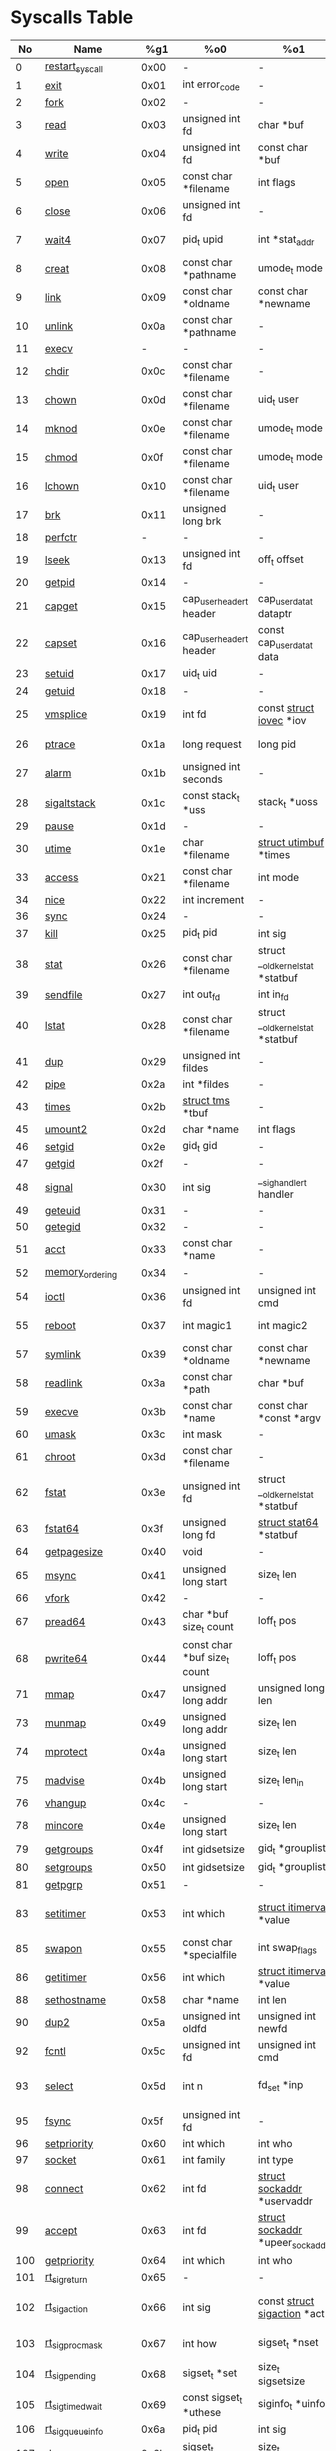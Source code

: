 #+STARTUP: showall
* Syscalls Table
|  No | Name                   |   %g1 | %o0                             | %o1                                    | %o2                                   | %o3                             | %o4                                   | %o4                 | %o5                                    | Definition |
|-----+------------------------+-------+------------------------------------+----------------------------------------+---------------------------------------+---------------------------------+---------------------------------------+---------------------+----------------------------------------+------------|
|   0 | [[link:http://www.manpages.info/linux/restart_syscall.2.html][restart_syscall]]        |  0x00 | -                                  | -                                      | -                                     | -                               | -                                     | -                   | [[link:http://lxr.free-electrons.com/source/kernel/signal.c?3.5#L2501][kernel/signal.c:2501]]                   |            |
|   1 | [[link:http://www.manpages.info/linux/exit.2.html][exit]]                   |  0x01 | int error_code                     | -                                      | -                                     | -                               | -                                     | -                   | [[link:http://lxr.free-electrons.com/source/kernel/exit.c?3.5#L1095][kernel/exit.c:1095]]                     |            |
|   2 | [[link:http://www.manpages.info/linux/fork.2.html][fork]]                   |  0x02 | -                                  | -                                      | -                                     | -                               | -                                     | -                   | [[link:http://lxr.free-electrons.com/source/arch/sparc/kernel/entry.S?3.5#L899][arch/sparc/kernel/entry.S:899]]          |            |
|   3 | [[link:http://www.manpages.info/linux/read.2.html][read]]                   |  0x03 | unsigned int fd                    | char *buf                              | size_t count                          | -                               | -                                     | -                   | [[link:http://lxr.free-electrons.com/source/fs/read_write.c?3.5#L460][fs/read_write.c:460]]                    |            |
|   4 | [[link:http://www.manpages.info/linux/write.2.html][write]]                  |  0x04 | unsigned int fd                    | const char *buf                        | size_t count                          | -                               | -                                     | -                   | [[link:http://lxr.free-electrons.com/source/fs/read_write.c?3.5#L477][fs/read_write.c:477]]                    |            |
|   5 | [[link:http://www.manpages.info/linux/open.2.html][open]]                   |  0x05 | const char *filename               | int flags                              | umode_t mode                          | -                               | -                                     | -                   | [[link:http://lxr.free-electrons.com/source/fs/open.c?3.5#L1046][fs/open.c:1046]]                         |            |
|   6 | [[link:http://www.manpages.info/linux/close.2.html][close]]                  |  0x06 | unsigned int fd                    | -                                      | -                                     | -                               | -                                     | -                   | [[link:http://lxr.free-electrons.com/source/fs/open.c?3.5#L1117][fs/open.c:1117]]                         |            |
|   7 | [[link:http://www.manpages.info/linux/wait4.2.html][wait4]]                  |  0x07 | pid_t upid                         | int *stat_addr                         | int options                           | [[link:http://lxr.free-electrons.com/source/include/linux/resource.h?3.5#L23][struct rusage]]  *ru              | -                                     | -                   | [[link:http://lxr.free-electrons.com/source/kernel/exit.c?3.5#L1834][kernel/exit.c:1834]]                     |            |
|   8 | [[link:http://www.manpages.info/linux/creat.2.html][creat]]                  |  0x08 | const char *pathname               | umode_t mode                           | -                                     | -                               | -                                     | -                   | [[link:http://lxr.free-electrons.com/source/fs/open.c?3.5#L1079][fs/open.c:1079]]                         |            |
|   9 | [[link:http://www.manpages.info/linux/link.2.html][link]]                   |  0x09 | const char *oldname                | const char *newname                    | -                                     | -                               | -                                     | -                   | [[link:http://lxr.free-electrons.com/source/fs/namei.c?3.5#L3152][fs/namei.c:3152]]                        |            |
|  10 | [[link:http://www.manpages.info/linux/unlink.2.html][unlink]]                 |  0x0a | const char *pathname               | -                                      | -                                     | -                               | -                                     | -                   | [[link:http://lxr.free-electrons.com/source/fs/namei.c?3.5#L2979][fs/namei.c:2979]]                        |            |
|  11 | [[link:http://www.manpages.info/linux/execv.2.html][execv]]                  |     - | -                                  | -                                      | -                                     | -                               | -                                     | -                   | Not implemented                        |            |
|  12 | [[link:http://www.manpages.info/linux/chdir.2.html][chdir]]                  |  0x0c | const char *filename               | -                                      | -                                     | -                               | -                                     | -                   | [[link:http://lxr.free-electrons.com/source/fs/open.c?3.5#L375][fs/open.c:375]]                          |            |
|  13 | [[link:http://www.manpages.info/linux/chown.2.html][chown]]                  |  0x0d | const char *filename               | uid_t user                             | gid_t group                           | -                               | -                                     | -                   | [[link:http://lxr.free-electrons.com/source/fs/open.c?3.5#L540][fs/open.c:540]]                          |            |
|  14 | [[link:http://www.manpages.info/linux/mknod.2.html][mknod]]                  |  0x0e | const char *filename               | umode_t mode                           | unsigned dev                          | -                               | -                                     | -                   | [[link:http://lxr.free-electrons.com/source/fs/namei.c?3.5#L2693][fs/namei.c:2693]]                        |            |
|  15 | [[link:http://www.manpages.info/linux/chmod.2.html][chmod]]                  |  0x0f | const char *filename               | umode_t mode                           | -                                     | -                               | -                                     | -                   | [[link:http://lxr.free-electrons.com/source/fs/open.c?3.5#L499][fs/open.c:499]]                          |            |
|  16 | [[link:http://www.manpages.info/linux/lchown.2.html][lchown]]                 |  0x10 | const char *filename               | uid_t user                             | gid_t group                           | -                               | -                                     | -                   | [[link:http://lxr.free-electrons.com/source/fs/open.c?3.5#L586][fs/open.c:586]]                          |            |
|  17 | [[link:http://www.manpages.info/linux/brk.2.html][brk]]                    |  0x11 | unsigned long brk                  | -                                      | -                                     | -                               | -                                     | -                   | [[link:http://lxr.free-electrons.com/source/mm/mmap.c?3.5#L246][mm/mmap.c:246]]                          |            |
|  18 | [[link:http://www.manpages.info/linux/perfctr.2.html][perfctr]]                |     - | -                                  | -                                      | -                                     | -                               | -                                     | -                   | Not implemented                        |            |
|  19 | [[link:http://www.manpages.info/linux/lseek.2.html][lseek]]                  |  0x13 | unsigned int fd                    | off_t offset                           | unsigned int origin                   | -                               | -                                     | -                   | [[link:http://lxr.free-electrons.com/source/fs/read_write.c?3.5#L230][fs/read_write.c:230]]                    |            |
|  20 | [[link:http://www.manpages.info/linux/getpid.2.html][getpid]]                 |  0x14 | -                                  | -                                      | -                                     | -                               | -                                     | -                   | [[link:http://lxr.free-electrons.com/source/kernel/timer.c?3.5#L1413][kernel/timer.c:1413]]                    |            |
|  21 | [[link:http://www.manpages.info/linux/capget.2.html][capget]]                 |  0x15 | cap_user_header_t header           | cap_user_data_t dataptr                | -                                     | -                               | -                                     | -                   | [[link:http://lxr.free-electrons.com/source/kernel/capability.c?3.5#L158][kernel/capability.c:158]]                |            |
|  22 | [[link:http://www.manpages.info/linux/capset.2.html][capset]]                 |  0x16 | cap_user_header_t header           | const cap_user_data_t data             | -                                     | -                               | -                                     | -                   | [[link:http://lxr.free-electrons.com/source/kernel/capability.c?3.5#L232][kernel/capability.c:232]]                |            |
|  23 | [[link:http://www.manpages.info/linux/setuid.2.html][setuid]]                 |  0x17 | uid_t uid                          | -                                      | -                                     | -                               | -                                     | -                   | [[link:http://lxr.free-electrons.com/source/kernel/sys.c?3.5#L761][kernel/sys.c:761]]                       |            |
|  24 | [[link:http://www.manpages.info/linux/getuid.2.html][getuid]]                 |  0x18 | -                                  | -                                      | -                                     | -                               | -                                     | -                   | [[link:http://lxr.free-electrons.com/source/kernel/timer.c?3.5#L1435][kernel/timer.c:1435]]                    |            |
|  25 | [[link:http://www.manpages.info/linux/vmsplice.2.html][vmsplice]]               |  0x19 | int fd                             | const [[link:http://lxr.free-electrons.com/source/include/linux/uio.h?3.5#L16][struct iovec]]  *iov               | unsigned long nr_segs                 | unsigned int flags              | -                                     | -                   | [[link:http://lxr.free-electrons.com/source/fs/splice.c?3.5#L1663][fs/splice.c:1663]]                       |            |
|  26 | [[link:http://www.manpages.info/linux/ptrace.2.html][ptrace]]                 |  0x1a | long request                       | long pid                               | unsigned long addr                    | unsigned long data              | -                                     | -                   | [[link:http://lxr.free-electrons.com/source/kernel/ptrace.c?3.5#L857][kernel/ptrace.c:857]]                    |            |
|  27 | [[link:http://www.manpages.info/linux/alarm.2.html][alarm]]                  |  0x1b | unsigned int seconds               | -                                      | -                                     | -                               | -                                     | -                   | [[link:http://lxr.free-electrons.com/source/kernel/timer.c?3.5#L1390][kernel/timer.c:1390]]                    |            |
|  28 | [[link:http://www.manpages.info/linux/sigaltstack.2.html][sigaltstack]]            |  0x1c | const stack_t *uss                 | stack_t *uoss                          | -                                     | -                               | -                                     | -                   | [[link:http://lxr.free-electrons.com/source/arch/sparc/kernel/entry.S?3.5#L837][arch/sparc/kernel/entry.S:837]]          |            |
|  29 | [[link:http://www.manpages.info/linux/pause.2.html][pause]]                  |  0x1d | -                                  | -                                      | -                                     | -                               | -                                     | -                   | [[link:http://lxr.free-electrons.com/source/kernel/signal.c?3.5#L3245][kernel/signal.c:3245]]                   |            |
|  30 | [[link:http://www.manpages.info/linux/utime.2.html][utime]]                  |  0x1e | char *filename                     | [[link:http://lxr.free-electrons.com/source/include/linux/utime.h?3.5#L6][struct utimbuf]]  *times                 | -                                     | -                               | -                                     | -                   | [[link:http://lxr.free-electrons.com/source/fs/utimes.c?3.5#L27][fs/utimes.c:27]]                         |            |
|  33 | [[link:http://www.manpages.info/linux/access.2.html][access]]                 |  0x21 | const char *filename               | int mode                               | -                                     | -                               | -                                     | -                   | [[link:http://lxr.free-electrons.com/source/fs/open.c?3.5#L370][fs/open.c:370]]                          |            |
|  34 | [[link:http://www.manpages.info/linux/nice.2.html][nice]]                   |  0x22 | int increment                      | -                                      | -                                     | -                               | -                                     | -                   | [[link:http://lxr.free-electrons.com/source/kernel/sched/core.c?3.5#L4119][kernel/sched/core.c:4119]]               |            |
|  36 | [[link:http://www.manpages.info/linux/sync.2.html][sync]]                   |  0x24 | -                                  | -                                      | -                                     | -                               | -                                     | -                   | [[link:http://lxr.free-electrons.com/source/fs/sync.c?3.5#L98][fs/sync.c:98]]                           |            |
|  37 | [[link:http://www.manpages.info/linux/kill.2.html][kill]]                   |  0x25 | pid_t pid                          | int sig                                | -                                     | -                               | -                                     | -                   | [[link:http://lxr.free-electrons.com/source/kernel/signal.c?3.5#L2841][kernel/signal.c:2841]]                   |            |
|  38 | [[link:http://www.manpages.info/linux/stat.2.html][stat]]                   |  0x26 | const char *filename               | struct __old_kernel_stat *statbuf      | -                                     | -                               | -                                     | -                   | [[link:http://lxr.free-electrons.com/source/fs/stat.c?3.5#L155][fs/stat.c:155]]                          |            |
|  39 | [[link:http://www.manpages.info/linux/sendfile.2.html][sendfile]]               |  0x27 | int out_fd                         | int in_fd                              | off_t *offset                         | size_t count                    | -                                     | -                   | [[link:http://lxr.free-electrons.com/source/fs/read_write.c?3.5#L973][fs/read_write.c:973]]                    |            |
|  40 | [[link:http://www.manpages.info/linux/lstat.2.html][lstat]]                  |  0x28 | const char *filename               | struct __old_kernel_stat *statbuf      | -                                     | -                               | -                                     | -                   | [[link:http://lxr.free-electrons.com/source/fs/stat.c?3.5#L168][fs/stat.c:168]]                          |            |
|  41 | [[link:http://www.manpages.info/linux/dup.2.html][dup]]                    |  0x29 | unsigned int fildes                | -                                      | -                                     | -                               | -                                     | -                   | [[link:http://lxr.free-electrons.com/source/fs/fcntl.c?3.5#L131][fs/fcntl.c:131]]                         |            |
|  42 | [[link:http://www.manpages.info/linux/pipe.2.html][pipe]]                   |  0x2a | int *fildes                        | -                                      | -                                     | -                               | -                                     | -                   | [[link:http://lxr.free-electrons.com/source/fs/pipe.c?3.5#L1149][fs/pipe.c:1149]]                         |            |
|  43 | [[link:http://www.manpages.info/linux/times.2.html][times]]                  |  0x2b | [[link:http://lxr.free-electrons.com/source/include/linux/times.h?3.5#L6][struct tms]]  *tbuf                  | -                                      | -                                     | -                               | -                                     | -                   | [[link:http://lxr.free-electrons.com/source/kernel/sys.c?3.5#L1058][kernel/sys.c:1058]]                      |            |
|  45 | [[link:http://www.manpages.info/linux/umount2.2.html][umount2]]                |  0x2d | char *name                         | int flags                              | -                                     | -                               | -                                     | -                   | [[link:http://lxr.free-electrons.com/source/fs/namespace.c?3.5#L1190][fs/namespace.c:1190]]                    |            |
|  46 | [[link:http://www.manpages.info/linux/setgid.2.html][setgid]]                 |  0x2e | gid_t gid                          | -                                      | -                                     | -                               | -                                     | -                   | [[link:http://lxr.free-electrons.com/source/kernel/sys.c?3.5#L614][kernel/sys.c:614]]                       |            |
|  47 | [[link:http://www.manpages.info/linux/getgid.2.html][getgid]]                 |  0x2f | -                                  | -                                      | -                                     | -                               | -                                     | -                   | [[link:http://lxr.free-electrons.com/source/kernel/timer.c?3.5#L1447][kernel/timer.c:1447]]                    |            |
|  48 | [[link:http://www.manpages.info/linux/signal.2.html][signal]]                 |  0x30 | int sig                            | __sighandler_t handler                 | -                                     | -                               | -                                     | -                   | [[link:http://lxr.free-electrons.com/source/kernel/signal.c?3.5#L3228][kernel/signal.c:3228]]                   |            |
|  49 | [[link:http://www.manpages.info/linux/geteuid.2.html][geteuid]]                |  0x31 | -                                  | -                                      | -                                     | -                               | -                                     | -                   | [[link:http://lxr.free-electrons.com/source/kernel/timer.c?3.5#L1441][kernel/timer.c:1441]]                    |            |
|  50 | [[link:http://www.manpages.info/linux/getegid.2.html][getegid]]                |  0x32 | -                                  | -                                      | -                                     | -                               | -                                     | -                   | [[link:http://lxr.free-electrons.com/source/kernel/timer.c?3.5#L1453][kernel/timer.c:1453]]                    |            |
|  51 | [[link:http://www.manpages.info/linux/acct.2.html][acct]]                   |  0x33 | const char *name                   | -                                      | -                                     | -                               | -                                     | -                   | [[link:http://lxr.free-electrons.com/source/kernel/acct.c?3.5#L255][kernel/acct.c:255]]                      |            |
|  52 | [[link:http://www.manpages.info/linux/memory_ordering.2.html][memory_ordering]]        |  0x34 | -                                  | -                                      | -                                     | -                               | -                                     | -                   | [[link:http://lxr.free-electrons.com/source/arch/sparc/kernel/syscalls.S?3.5#L29][arch/sparc/kernel/syscalls.S:29]]        |            |
|  54 | [[link:http://www.manpages.info/linux/ioctl.2.html][ioctl]]                  |  0x36 | unsigned int fd                    | unsigned int cmd                       | unsigned long arg                     | -                               | -                                     | -                   | [[link:http://lxr.free-electrons.com/source/fs/ioctl.c?3.5#L604][fs/ioctl.c:604]]                         |            |
|  55 | [[link:http://www.manpages.info/linux/reboot.2.html][reboot]]                 |  0x37 | int magic1                         | int magic2                             | unsigned int cmd                      | void *arg                       | -                                     | -                   | [[link:http://lxr.free-electrons.com/source/kernel/sys.c?3.5#L432][kernel/sys.c:432]]                       |            |
|  57 | [[link:http://www.manpages.info/linux/symlink.2.html][symlink]]                |  0x39 | const char *oldname                | const char *newname                    | -                                     | -                               | -                                     | -                   | [[link:http://lxr.free-electrons.com/source/fs/namei.c?3.5#L3039][fs/namei.c:3039]]                        |            |
|  58 | [[link:http://www.manpages.info/linux/readlink.2.html][readlink]]               |  0x3a | const char *path                   | char *buf                              | int bufsiz                            | -                               | -                                     | -                   | [[link:http://lxr.free-electrons.com/source/fs/stat.c?3.5#L321][fs/stat.c:321]]                          |            |
|  59 | [[link:http://www.manpages.info/linux/execve.2.html][execve]]                 |  0x3b | const char *name                   | const char *const *argv                | const char *const *envp               | -                               | -                                     | -                   | [[link:http://lxr.free-electrons.com/source/arch/sparc/kernel/entry.S?3.5#L811][arch/sparc/kernel/entry.S:811]]          |            |
|  60 | [[link:http://www.manpages.info/linux/umask.2.html][umask]]                  |  0x3c | int mask                           | -                                      | -                                     | -                               | -                                     | -                   | [[link:http://lxr.free-electrons.com/source/kernel/sys.c?3.5#L1782][kernel/sys.c:1782]]                      |            |
|  61 | [[link:http://www.manpages.info/linux/chroot.2.html][chroot]]                 |  0x3d | const char *filename               | -                                      | -                                     | -                               | -                                     | -                   | [[link:http://lxr.free-electrons.com/source/fs/open.c?3.5#L422][fs/open.c:422]]                          |            |
|  62 | [[link:http://www.manpages.info/linux/fstat.2.html][fstat]]                  |  0x3e | unsigned int fd                    | struct __old_kernel_stat *statbuf      | -                                     | -                               | -                                     | -                   | [[link:http://lxr.free-electrons.com/source/fs/stat.c?3.5#L181][fs/stat.c:181]]                          |            |
|  63 | [[link:http://www.manpages.info/linux/fstat64.2.html][fstat64]]                |  0x3f | unsigned long fd                   | [[link:http://lxr.free-electrons.com/source/arch/sparc/include/asm/stat.h?3.5#L25][struct stat64]]  *statbuf                | -                                     | -                               | -                                     | -                   | [[link:http://lxr.free-electrons.com/source/fs/stat.c?3.5#L396][fs/stat.c:396]]                          |            |
|  64 | [[link:http://www.manpages.info/linux/getpagesize.2.html][getpagesize]]            |  0x40 | void                               | -                                      | -                                     | -                               | -                                     | -                   | [[link:http://lxr.free-electrons.com/source/arch/sparc/kernel/sys_sparc_32.c?3.5#L32][arch/sparc/kernel/sys_sparc_32.c:32]]    |            |
|  65 | [[link:http://www.manpages.info/linux/msync.2.html][msync]]                  |  0x41 | unsigned long start                | size_t len                             | int flags                             | -                               | -                                     | -                   | [[link:http://lxr.free-electrons.com/source/mm/msync.c?3.5#L31][mm/msync.c:31]]                          |            |
|  66 | [[link:http://www.manpages.info/linux/vfork.2.html][vfork]]                  |  0x42 | -                                  | -                                      | -                                     | -                               | -                                     | -                   | [[link:http://lxr.free-electrons.com/source/arch/sparc/kernel/entry.S?3.5#L942][arch/sparc/kernel/entry.S:942]]          |            |
|  67 | [[link:http://www.manpages.info/linux/pread64.2.html][pread64]]                |  0x43 | char *buf size_t count             | loff_t pos                             | -                                     | -                               | -                                     | -                   | [[link:http://lxr.free-electrons.com/source/fs/read_write.c?3.5#L495][fs/read_write.c:495]]                    |            |
|  68 | [[link:http://www.manpages.info/linux/pwrite64.2.html][pwrite64]]               |  0x44 | const char *buf size_t count       | loff_t pos                             | -                                     | -                               | -                                     | -                   | [[link:http://lxr.free-electrons.com/source/fs/read_write.c?3.5#L524][fs/read_write.c:524]]                    |            |
|  71 | [[link:http://www.manpages.info/linux/mmap.2.html][mmap]]                   |  0x47 | unsigned long addr                 | unsigned long len                      | unsigned long prot                    | unsigned long flags             | unsigned long fd                      | unsigned long off   | [[link:http://lxr.free-electrons.com/source/arch/sparc/kernel/sys_sparc_64.c?3.5#L552][arch/sparc/kernel/sys_sparc_64.c:552]]   |            |
|  73 | [[link:http://www.manpages.info/linux/munmap.2.html][munmap]]                 |  0x49 | unsigned long addr                 | size_t len                             | -                                     | -                               | -                                     | -                   | [[link:http://lxr.free-electrons.com/source/mm/mmap.c?3.5#L2141][mm/mmap.c:2141]]                         |            |
|  74 | [[link:http://www.manpages.info/linux/mprotect.2.html][mprotect]]               |  0x4a | unsigned long start                | size_t len                             | unsigned long prot                    | -                               | -                                     | -                   | [[link:http://lxr.free-electrons.com/source/mm/mprotect.c?3.5#L232][mm/mprotect.c:232]]                      |            |
|  75 | [[link:http://www.manpages.info/linux/madvise.2.html][madvise]]                |  0x4b | unsigned long start                | size_t len_in                          | int behavior                          | -                               | -                                     | -                   | [[link:http://lxr.free-electrons.com/source/mm/madvise.c?3.5#L362][mm/madvise.c:362]]                       |            |
|  76 | [[link:http://www.manpages.info/linux/vhangup.2.html][vhangup]]                |  0x4c | -                                  | -                                      | -                                     | -                               | -                                     | -                   | [[link:http://lxr.free-electrons.com/source/fs/open.c?3.5#L1156][fs/open.c:1156]]                         |            |
|  78 | [[link:http://www.manpages.info/linux/mincore.2.html][mincore]]                |  0x4e | unsigned long start                | size_t len                             | unsigned char *vec                    | -                               | -                                     | -                   | [[link:http://lxr.free-electrons.com/source/mm/mincore.c?3.5#L266][mm/mincore.c:266]]                       |            |
|  79 | [[link:http://www.manpages.info/linux/getgroups.2.html][getgroups]]              |  0x4f | int gidsetsize                     | gid_t *grouplist                       | -                                     | -                               | -                                     | -                   | [[link:http://lxr.free-electrons.com/source/kernel/groups.c?3.5#L202][kernel/groups.c:202]]                    |            |
|  80 | [[link:http://www.manpages.info/linux/setgroups.2.html][setgroups]]              |  0x50 | int gidsetsize                     | gid_t *grouplist                       | -                                     | -                               | -                                     | -                   | [[link:http://lxr.free-electrons.com/source/kernel/groups.c?3.5#L231][kernel/groups.c:231]]                    |            |
|  81 | [[link:http://www.manpages.info/linux/getpgrp.2.html][getpgrp]]                |  0x51 | -                                  | -                                      | -                                     | -                               | -                                     | -                   | [[link:http://lxr.free-electrons.com/source/kernel/sys.c?3.5#L1184][kernel/sys.c:1184]]                      |            |
|  83 | [[link:http://www.manpages.info/linux/setitimer.2.html][setitimer]]              |  0x53 | int which                          | [[link:http://lxr.free-electrons.com/source/include/linux/time.h?3.5#L273][struct itimerval]]  *value               | [[link:http://lxr.free-electrons.com/source/include/linux/time.h?3.5#L273][struct itimerval]]  *ovalue             | -                               | -                                     | -                   | [[link:http://lxr.free-electrons.com/source/kernel/itimer.c?3.5#L278][kernel/itimer.c:278]]                    |            |
|  85 | [[link:http://www.manpages.info/linux/swapon.2.html][swapon]]                 |  0x55 | const char *specialfile            | int swap_flags                         | -                                     | -                               | -                                     | -                   | [[link:http://lxr.free-electrons.com/source/mm/swapfile.c?3.5#L1996][mm/swapfile.c:1996]]                     |            |
|  86 | [[link:http://www.manpages.info/linux/getitimer.2.html][getitimer]]              |  0x56 | int which                          | [[link:http://lxr.free-electrons.com/source/include/linux/time.h?3.5#L273][struct itimerval]]  *value               | -                                     | -                               | -                                     | -                   | [[link:http://lxr.free-electrons.com/source/kernel/itimer.c?3.5#L103][kernel/itimer.c:103]]                    |            |
|  88 | [[link:http://www.manpages.info/linux/sethostname.2.html][sethostname]]            |  0x58 | char *name                         | int len                                | -                                     | -                               | -                                     | -                   | [[link:http://lxr.free-electrons.com/source/kernel/sys.c?3.5#L1365][kernel/sys.c:1365]]                      |            |
|  90 | [[link:http://www.manpages.info/linux/dup2.2.html][dup2]]                   |  0x5a | unsigned int oldfd                 | unsigned int newfd                     | -                                     | -                               | -                                     | -                   | [[link:http://lxr.free-electrons.com/source/fs/fcntl.c?3.5#L116][fs/fcntl.c:116]]                         |            |
|  92 | [[link:http://www.manpages.info/linux/fcntl.2.html][fcntl]]                  |  0x5c | unsigned int fd                    | unsigned int cmd                       | unsigned long arg                     | -                               | -                                     | -                   | [[link:http://lxr.free-electrons.com/source/fs/fcntl.c?3.5#L442][fs/fcntl.c:442]]                         |            |
|  93 | [[link:http://www.manpages.info/linux/select.2.html][select]]                 |  0x5d | int n                              | fd_set *inp                            | fd_set *outp                          | fd_set *exp                     | [[link:http://lxr.free-electrons.com/source/include/linux/time.h?3.5#L20][struct timeval]]  *tvp                  | -                   | [[link:http://lxr.free-electrons.com/source/fs/select.c?3.5#L593][fs/select.c:593]]                        |            |
|  95 | [[link:http://www.manpages.info/linux/fsync.2.html][fsync]]                  |  0x5f | unsigned int fd                    | -                                      | -                                     | -                               | -                                     | -                   | [[link:http://lxr.free-electrons.com/source/fs/sync.c?3.5#L201][fs/sync.c:201]]                          |            |
|  96 | [[link:http://www.manpages.info/linux/setpriority.2.html][setpriority]]            |  0x60 | int which                          | int who                                | int niceval                           | -                               | -                                     | -                   | [[link:http://lxr.free-electrons.com/source/kernel/sys.c?3.5#L172][kernel/sys.c:172]]                       |            |
|  97 | [[link:http://www.manpages.info/linux/socket.2.html][socket]]                 |  0x61 | int family                         | int type                               | int protocol                          | -                               | -                                     | -                   | [[link:http://lxr.free-electrons.com/source/net/socket.c?3.5#L1324][net/socket.c:1324]]                      |            |
|  98 | [[link:http://www.manpages.info/linux/connect.2.html][connect]]                |  0x62 | int fd                             | [[link:http://lxr.free-electrons.com/source/include/linux/socket.h?3.5#L46][struct sockaddr]]  *uservaddr            | int addrlen                           | -                               | -                                     | -                   | [[link:http://lxr.free-electrons.com/source/net/socket.c?3.5#L1600][net/socket.c:1600]]                      |            |
|  99 | [[link:http://www.manpages.info/linux/accept.2.html][accept]]                 |  0x63 | int fd                             | [[link:http://lxr.free-electrons.com/source/include/linux/socket.h?3.5#L46][struct sockaddr]]  *upeer_sockaddr       | int *upeer_addrlen                    | -                               | -                                     | -                   | [[link:http://lxr.free-electrons.com/source/net/socket.c?3.5#L1582][net/socket.c:1582]]                      |            |
| 100 | [[link:http://www.manpages.info/linux/getpriority.2.html][getpriority]]            |  0x64 | int which                          | int who                                | -                                     | -                               | -                                     | -                   | [[link:http://lxr.free-electrons.com/source/kernel/sys.c?3.5#L241][kernel/sys.c:241]]                       |            |
| 101 | [[link:http://www.manpages.info/linux/rt_sigreturn.2.html][rt_sigreturn]]           |  0x65 | -                                  | -                                      | -                                     | -                               | -                                     | -                   | [[link:http://lxr.free-electrons.com/source/arch/sparc/kernel/entry.S?3.5#L873][arch/sparc/kernel/entry.S:873]]          |            |
| 102 | [[link:http://www.manpages.info/linux/rt_sigaction.2.html][rt_sigaction]]           |  0x66 | int sig                            | const [[link:http://lxr.free-electrons.com/source/include/asm-generic/signal.h?3.5#L102][struct sigaction]]  *act           | [[link:http://lxr.free-electrons.com/source/include/asm-generic/signal.h?3.5#L102][struct sigaction]]  *oact               | size_t sigsetsize               | -                                     | -                   | [[link:http://lxr.free-electrons.com/source/kernel/signal.c?3.5#L3174][kernel/signal.c:3174]]                   |            |
| 103 | [[link:http://www.manpages.info/linux/rt_sigprocmask.2.html][rt_sigprocmask]]         |  0x67 | int how                            | sigset_t *nset                         | sigset_t *oset                        | size_t sigsetsize               | -                                     | -                   | [[link:http://lxr.free-electrons.com/source/kernel/signal.c?3.5#L2591][kernel/signal.c:2591]]                   |            |
| 104 | [[link:http://www.manpages.info/linux/rt_sigpending.2.html][rt_sigpending]]          |  0x68 | sigset_t *set                      | size_t sigsetsize                      | -                                     | -                               | -                                     | -                   | [[link:http://lxr.free-electrons.com/source/kernel/signal.c?3.5#L2651][kernel/signal.c:2651]]                   |            |
| 105 | [[link:http://www.manpages.info/linux/rt_sigtimedwait.2.html][rt_sigtimedwait]]        |  0x69 | const sigset_t *uthese             | siginfo_t *uinfo                       | const [[link:http://lxr.free-electrons.com/source/include/linux/coda.h?3.5#L116][struct timespec]]  *uts           | size_t sigsetsize               | -                                     | -                   | [[link:http://lxr.free-electrons.com/source/kernel/signal.c?3.5#L2805][kernel/signal.c:2805]]                   |            |
| 106 | [[link:http://www.manpages.info/linux/rt_sigqueueinfo.2.html][rt_sigqueueinfo]]        |  0x6a | pid_t pid                          | int sig                                | siginfo_t *uinfo                      | -                               | -                                     | -                   | [[link:http://lxr.free-electrons.com/source/kernel/signal.c?3.5#L2938][kernel/signal.c:2938]]                   |            |
| 107 | [[link:http://www.manpages.info/linux/rt_sigsuspend.2.html][rt_sigsuspend]]          |  0x6b | sigset_t *unewset                  | size_t sigsetsize                      | -                                     | -                               | -                                     | -                   | [[link:http://lxr.free-electrons.com/source/kernel/signal.c?3.5#L3274][kernel/signal.c:3274]]                   |            |
| 108 | [[link:http://www.manpages.info/linux/setresuid.2.html][setresuid]]              |  0x6c | uid_t ruid                         | uid_t euid                             | uid_t suid                            | -                               | -                                     | -                   | [[link:http://lxr.free-electrons.com/source/kernel/sys.c?3.5#L808][kernel/sys.c:808]]                       |            |
| 109 | [[link:http://www.manpages.info/linux/getresuid.2.html][getresuid]]              |  0x6d | uid_t *ruidp                       | uid_t *euidp                           | uid_t *suidp                          | -                               | -                                     | -                   | [[link:http://lxr.free-electrons.com/source/kernel/sys.c?3.5#L873][kernel/sys.c:873]]                       |            |
| 110 | [[link:http://www.manpages.info/linux/setresgid.2.html][setresgid]]              |  0x6e | gid_t rgid                         | gid_t egid                             | gid_t sgid                            | -                               | -                                     | -                   | [[link:http://lxr.free-electrons.com/source/kernel/sys.c?3.5#L893][kernel/sys.c:893]]                       |            |
| 111 | [[link:http://www.manpages.info/linux/getresgid.2.html][getresgid]]              |  0x6f | gid_t *rgidp                       | gid_t *egidp                           | gid_t *sgidp                          | -                               | -                                     | -                   | [[link:http://lxr.free-electrons.com/source/kernel/sys.c?3.5#L945][kernel/sys.c:945]]                       |            |
| 113 | [[link:http://www.manpages.info/linux/recvmsg.2.html][recvmsg]]                |  0x71 | int fd                             | [[link:http://lxr.free-electrons.com/source/include/linux/socket.h?3.5#L64][struct msghdr]]  *msg                    | unsigned int flags                    | -                               | -                                     | -                   | [[link:http://lxr.free-electrons.com/source/net/socket.c?3.5#L2189][net/socket.c:2189]]                      |            |
| 114 | [[link:http://www.manpages.info/linux/sendmsg.2.html][sendmsg]]                |  0x72 | int fd                             | [[link:http://lxr.free-electrons.com/source/include/linux/socket.h?3.5#L64][struct msghdr]]  *msg                    | unsigned int flags                    | -                               | -                                     | -                   | [[link:http://lxr.free-electrons.com/source/net/socket.c?3.5#L2016][net/socket.c:2016]]                      |            |
| 116 | [[link:http://www.manpages.info/linux/gettimeofday.2.html][gettimeofday]]           |  0x74 | [[link:http://lxr.free-electrons.com/source/include/linux/time.h?3.5#L20][struct timeval]]  *tv                | [[link:http://lxr.free-electrons.com/source/include/linux/time.h?3.5#L25][struct timezone]]  *tz                   | -                                     | -                               | -                                     | -                   | [[link:http://lxr.free-electrons.com/source/kernel/time.c?3.5#L101][kernel/time.c:101]]                      |            |
| 117 | [[link:http://www.manpages.info/linux/getrusage.2.html][getrusage]]              |  0x75 | int who                            | [[link:http://lxr.free-electrons.com/source/include/linux/resource.h?3.5#L23][struct rusage]]  *ru                     | -                                     | -                               | -                                     | -                   | [[link:http://lxr.free-electrons.com/source/kernel/sys.c?3.5#L1774][kernel/sys.c:1774]]                      |            |
| 118 | [[link:http://www.manpages.info/linux/getsockopt.2.html][getsockopt]]             |  0x76 | int fd                             | int level                              | int optname                           | char *optval                    | int *optlen                           | -                   | [[link:http://lxr.free-electrons.com/source/net/socket.c?3.5#L1844][net/socket.c:1844]]                      |            |
| 119 | [[link:http://www.manpages.info/linux/getcwd.2.html][getcwd]]                 |  0x77 | char *buf                          | unsigned long size                     | -                                     | -                               | -                                     | -                   | [[link:http://lxr.free-electrons.com/source/fs/dcache.c?3.5#L2885][fs/dcache.c:2885]]                       |            |
| 120 | [[link:http://www.manpages.info/linux/readv.2.html][readv]]                  |  0x78 | unsigned long fd                   | const [[link:http://lxr.free-electrons.com/source/include/linux/uio.h?3.5#L16][struct iovec]]  *vec               | unsigned long vlen                    | -                               | -                                     | -                   | [[link:http://lxr.free-electrons.com/source/fs/read_write.c?3.5#L787][fs/read_write.c:787]]                    |            |
| 121 | [[link:http://www.manpages.info/linux/writev.2.html][writev]]                 |  0x79 | unsigned long fd                   | const [[link:http://lxr.free-electrons.com/source/include/linux/uio.h?3.5#L16][struct iovec]]  *vec               | unsigned long vlen                    | -                               | -                                     | -                   | [[link:http://lxr.free-electrons.com/source/fs/read_write.c?3.5#L808][fs/read_write.c:808]]                    |            |
| 122 | [[link:http://www.manpages.info/linux/settimeofday.2.html][settimeofday]]           |  0x7a | [[link:http://lxr.free-electrons.com/source/include/linux/time.h?3.5#L20][struct timeval]]  *tv                | [[link:http://lxr.free-electrons.com/source/include/linux/time.h?3.5#L25][struct timezone]]  *tz                   | -                                     | -                               | -                                     | -                   | [[link:http://lxr.free-electrons.com/source/kernel/time.c?3.5#L179][kernel/time.c:179]]                      |            |
| 123 | [[link:http://www.manpages.info/linux/fchown.2.html][fchown]]                 |  0x7b | unsigned int fd                    | uid_t user                             | gid_t group                           | -                               | -                                     | -                   | [[link:http://lxr.free-electrons.com/source/fs/open.c?3.5#L605][fs/open.c:605]]                          |            |
| 124 | [[link:http://www.manpages.info/linux/fchmod.2.html][fchmod]]                 |  0x7c | unsigned int fd                    | umode_t mode                           | -                                     | -                               | -                                     | -                   | [[link:http://lxr.free-electrons.com/source/fs/open.c?3.5#L472][fs/open.c:472]]                          |            |
| 125 | [[link:http://www.manpages.info/linux/recvfrom.2.html][recvfrom]]               |  0x7d | int fd                             | void *ubuf                             | size_t size                           | unsigned int flags              | [[link:http://lxr.free-electrons.com/source/include/linux/socket.h?3.5#L46][struct sockaddr]]  *addr                | int *addr_len       | [[link:http://lxr.free-electrons.com/source/net/socket.c?3.5#L1754][net/socket.c:1754]]                      |            |
| 126 | [[link:http://www.manpages.info/linux/setreuid.2.html][setreuid]]               |  0x7e | uid_t ruid                         | uid_t euid                             | -                                     | -                               | -                                     | -                   | [[link:http://lxr.free-electrons.com/source/kernel/sys.c?3.5#L690][kernel/sys.c:690]]                       |            |
| 127 | [[link:http://www.manpages.info/linux/setregid.2.html][setregid]]               |  0x7f | gid_t rgid                         | gid_t egid                             | -                                     | -                               | -                                     | -                   | [[link:http://lxr.free-electrons.com/source/kernel/sys.c?3.5#L557][kernel/sys.c:557]]                       |            |
| 128 | [[link:http://www.manpages.info/linux/rename.2.html][rename]]                 |  0x80 | const char *oldname                | const char *newname                    | -                                     | -                               | -                                     | -                   | [[link:http://lxr.free-electrons.com/source/fs/namei.c?3.5#L3403][fs/namei.c:3403]]                        |            |
| 129 | [[link:http://www.manpages.info/linux/truncate.2.html][truncate]]               |  0x81 | const char *path                   | long length                            | -                                     | -                               | -                                     | -                   | [[link:http://lxr.free-electrons.com/source/fs/open.c?3.5#L128][fs/open.c:128]]                          |            |
| 130 | [[link:http://www.manpages.info/linux/ftruncate.2.html][ftruncate]]              |  0x82 | unsigned int fd                    | unsigned long length                   | -                                     | -                               | -                                     | -                   | [[link:http://lxr.free-electrons.com/source/fs/open.c?3.5#L178][fs/open.c:178]]                          |            |
| 131 | [[link:http://www.manpages.info/linux/flock.2.html][flock]]                  |  0x83 | unsigned int fd                    | unsigned int cmd                       | -                                     | -                               | -                                     | -                   | [[link:http://lxr.free-electrons.com/source/fs/locks.c?3.5#L1636][fs/locks.c:1636]]                        |            |
| 132 | [[link:http://www.manpages.info/linux/lstat64.2.html][lstat64]]                |  0x84 | const char *filename               | [[link:http://lxr.free-electrons.com/source/arch/sparc/include/asm/stat.h?3.5#L25][struct stat64]]  *statbuf                | -                                     | -                               | -                                     | -                   | [[link:http://lxr.free-electrons.com/source/fs/stat.c?3.5#L384][fs/stat.c:384]]                          |            |
| 133 | [[link:http://www.manpages.info/linux/sendto.2.html][sendto]]                 |  0x85 | int fd                             | void *buff                             | size_t len                            | unsigned int flags              | [[link:http://lxr.free-electrons.com/source/include/linux/socket.h?3.5#L46][struct sockaddr]]  *addr                | int addr_len        | [[link:http://lxr.free-electrons.com/source/net/socket.c?3.5#L1695][net/socket.c:1695]]                      |            |
| 134 | [[link:http://www.manpages.info/linux/shutdown.2.html][shutdown]]               |  0x86 | int fd                             | int how                                | -                                     | -                               | -                                     | -                   | [[link:http://lxr.free-electrons.com/source/net/socket.c?3.5#L1874][net/socket.c:1874]]                      |            |
| 135 | [[link:http://www.manpages.info/linux/socketpair.2.html][socketpair]]             |  0x87 | int family                         | int type                               | int protocol                          | int *usockvec                   | -                                     | -                   | [[link:http://lxr.free-electrons.com/source/net/socket.c?3.5#L1365][net/socket.c:1365]]                      |            |
| 136 | [[link:http://www.manpages.info/linux/mkdir.2.html][mkdir]]                  |  0x88 | const char *pathname               | umode_t mode                           | -                                     | -                               | -                                     | -                   | [[link:http://lxr.free-electrons.com/source/fs/namei.c?3.5#L2751][fs/namei.c:2751]]                        |            |
| 137 | [[link:http://www.manpages.info/linux/rmdir.2.html][rmdir]]                  |  0x89 | const char *pathname               | -                                      | -                                     | -                               | -                                     | -                   | [[link:http://lxr.free-electrons.com/source/fs/namei.c?3.5#L2870][fs/namei.c:2870]]                        |            |
| 138 | [[link:http://www.manpages.info/linux/utimes.2.html][utimes]]                 |  0x8a | char *filename                     | [[link:http://lxr.free-electrons.com/source/include/linux/time.h?3.5#L20][struct timeval]]  *utimes                | -                                     | -                               | -                                     | -                   | [[link:http://lxr.free-electrons.com/source/fs/utimes.c?3.5#L221][fs/utimes.c:221]]                        |            |
| 139 | [[link:http://www.manpages.info/linux/stat64.2.html][stat64]]                 |  0x8b | const char *filename               | [[link:http://lxr.free-electrons.com/source/arch/sparc/include/asm/stat.h?3.5#L25][struct stat64]]  *statbuf                | -                                     | -                               | -                                     | -                   | [[link:http://lxr.free-electrons.com/source/fs/stat.c?3.5#L372][fs/stat.c:372]]                          |            |
| 140 | [[link:http://www.manpages.info/linux/sendfile64.2.html][sendfile64]]             |  0x8c | int out_fd                         | int in_fd                              | loff_t *offset                        | size_t count                    | -                                     | -                   | [[link:http://lxr.free-electrons.com/source/fs/read_write.c?3.5#L992][fs/read_write.c:992]]                    |            |
| 141 | [[link:http://www.manpages.info/linux/getpeername.2.html][getpeername]]            |  0x8d | int fd                             | [[link:http://lxr.free-electrons.com/source/include/linux/socket.h?3.5#L46][struct sockaddr]]  *usockaddr            | int *usockaddr_len                    | -                               | -                                     | -                   | [[link:http://lxr.free-electrons.com/source/net/socket.c?3.5#L1663][net/socket.c:1663]]                      |            |
| 142 | [[link:http://www.manpages.info/linux/futex.2.html][futex]]                  |  0x8e | u32 *uaddr                         | int op                                 | u32 val                               | [[link:http://lxr.free-electrons.com/source/include/linux/coda.h?3.5#L116][struct timespec]]  *utime         | u32 *uaddr2                           | u32 val3            | [[link:http://lxr.free-electrons.com/source/kernel/futex.c?3.5#L2680][kernel/futex.c:2680]]                    |            |
| 143 | [[link:http://www.manpages.info/linux/gettid.2.html][gettid]]                 |  0x8f | -                                  | -                                      | -                                     | -                               | -                                     | -                   | [[link:http://lxr.free-electrons.com/source/kernel/timer.c?3.5#L1569][kernel/timer.c:1569]]                    |            |
| 144 | [[link:http://www.manpages.info/linux/getrlimit.2.html][getrlimit]]              |  0x90 | unsigned int resource              | [[link:http://lxr.free-electrons.com/source/include/linux/resource.h?3.5#L42][struct rlimit]]  *rlim                   | -                                     | -                               | -                                     | -                   | [[link:http://lxr.free-electrons.com/source/kernel/sys.c?3.5#L1440][kernel/sys.c:1440]]                      |            |
| 145 | [[link:http://www.manpages.info/linux/setrlimit.2.html][setrlimit]]              |  0x91 | unsigned int resource              | [[link:http://lxr.free-electrons.com/source/include/linux/resource.h?3.5#L42][struct rlimit]]  *rlim                   | -                                     | -                               | -                                     | -                   | [[link:http://lxr.free-electrons.com/source/kernel/sys.c?3.5#L1641][kernel/sys.c:1641]]                      |            |
| 146 | [[link:http://www.manpages.info/linux/pivot_root.2.html][pivot_root]]             |  0x92 | const char *new_root               | const char *put_old                    | -                                     | -                               | -                                     | -                   | [[link:http://lxr.free-electrons.com/source/fs/namespace.c?3.5#L2453][fs/namespace.c:2453]]                    |            |
| 147 | [[link:http://www.manpages.info/linux/prctl.2.html][prctl]]                  |  0x93 | int option                         | unsigned long arg2                     | unsigned long arg3                    | unsigned long arg4              | unsigned long arg5                    | -                   | [[link:http://lxr.free-electrons.com/source/kernel/sys.c?3.5#L1999][kernel/sys.c:1999]]                      |            |
| 148 | [[link:http://www.manpages.info/linux/pciconfig_read.2.html][pciconfig_read]]         |  0x94 | unsigned long bus                  | unsigned long dfn                      | unsigned long off                     | unsigned long len               | void *buf                             | -                   | [[link:http://lxr.free-electrons.com/source/drivers/pci/syscall.c?3.5#L16][drivers/pci/syscall.c:16]]               |            |
| 149 | [[link:http://www.manpages.info/linux/pciconfig_write.2.html][pciconfig_write]]        |  0x95 | unsigned long bus                  | unsigned long dfn                      | unsigned long off                     | unsigned long len               | void *buf                             | -                   | [[link:http://lxr.free-electrons.com/source/drivers/pci/syscall.c?3.5#L86][drivers/pci/syscall.c:86]]               |            |
| 150 | [[link:http://www.manpages.info/linux/getsockname.2.html][getsockname]]            |  0x96 | int fd                             | [[link:http://lxr.free-electrons.com/source/include/linux/socket.h?3.5#L46][struct sockaddr]]  *usockaddr            | int *usockaddr_len                    | -                               | -                                     | -                   | [[link:http://lxr.free-electrons.com/source/net/socket.c?3.5#L1632][net/socket.c:1632]]                      |            |
| 151 | [[link:http://www.manpages.info/linux/inotify_init.2.html][inotify_init]]           |  0x97 | -                                  | -                                      | -                                     | -                               | -                                     | -                   | [[link:http://lxr.free-electrons.com/source/fs/notify/inotify/inotify_user.c?3.5#L749][fs/notify/inotify/inotify_user.c:749]]   |            |
| 152 | [[link:http://www.manpages.info/linux/inotify_add_watch.2.html][inotify_add_watch]]      |  0x98 | int fd                             | const char *pathname                   | u32 mask                              | -                               | -                                     | -                   | [[link:http://lxr.free-electrons.com/source/fs/notify/inotify/inotify_user.c?3.5#L754][fs/notify/inotify/inotify_user.c:754]]   |            |
| 153 | [[link:http://www.manpages.info/linux/poll.2.html][poll]]                   |  0x99 | [[link:http://lxr.free-electrons.com/source/include/asm-generic/poll.h?3.5#L33][struct pollfd]]  *ufds               | unsigned int nfds                      | int timeout_msecs                     | -                               | -                                     | -                   | [[link:http://lxr.free-electrons.com/source/fs/select.c?3.5#L908][fs/select.c:908]]                        |            |
| 154 | [[link:http://www.manpages.info/linux/getdents64.2.html][getdents64]]             |  0x9a | unsigned int fd                    | [[link:http://lxr.free-electrons.com/source/include/linux/dirent.h?3.5#L4][struct linux_dirent64]]  *dirent         | unsigned int count                    | -                               | -                                     | -                   | [[link:http://lxr.free-electrons.com/source/fs/readdir.c?3.5#L272][fs/readdir.c:272]]                       |            |
| 156 | [[link:http://www.manpages.info/linux/inotify_rm_watch.2.html][inotify_rm_watch]]       |  0x9c | int fd                             | __s32 wd                               | -                                     | -                               | -                                     | -                   | [[link:http://lxr.free-electrons.com/source/fs/notify/inotify/inotify_user.c?3.5#L795][fs/notify/inotify/inotify_user.c:795]]   |            |
| 157 | [[link:http://www.manpages.info/linux/statfs.2.html][statfs]]                 |  0x9d | const char *pathname               | [[link:http://lxr.free-electrons.com/source/include/asm-generic/statfs.h?3.5#L25][struct statfs]]  *buf                    | -                                     | -                               | -                                     | -                   | [[link:http://lxr.free-electrons.com/source/fs/statfs.c?3.5#L166][fs/statfs.c:166]]                        |            |
| 158 | [[link:http://www.manpages.info/linux/fstatfs.2.html][fstatfs]]                |  0x9e | unsigned int fd                    | [[link:http://lxr.free-electrons.com/source/include/asm-generic/statfs.h?3.5#L25][struct statfs]]  *buf                    | -                                     | -                               | -                                     | -                   | [[link:http://lxr.free-electrons.com/source/fs/statfs.c?3.5#L187][fs/statfs.c:187]]                        |            |
| 159 | [[link:http://www.manpages.info/linux/umount.2.html][umount]]                 |  0x9f | char *name                         | int flags                              | -                                     | -                               | -                                     | -                   | [[link:http://lxr.free-electrons.com/source/fs/namespace.c?3.5#L1190][fs/namespace.c:1190]]                    |            |
| 160 | [[link:http://www.manpages.info/linux/sched_set_affinity.2.html][sched_set_affinity]]     |     - | -                                  | -                                      | -                                     | -                               | -                                     | -                   | Not implemented                        |            |
| 161 | [[link:http://www.manpages.info/linux/sched_get_affinity.2.html][sched_get_affinity]]     |     - | -                                  | -                                      | -                                     | -                               | -                                     | -                   | Not implemented                        |            |
| 162 | [[link:http://www.manpages.info/linux/getdomainname.2.html][getdomainname]]          |  0xa2 | char *name                         | int len                                | -                                     | -                               | -                                     | -                   | [[link:http://lxr.free-electrons.com/source/arch/sparc/kernel/sys_sparc_64.c?3.5#L631][arch/sparc/kernel/sys_sparc_64.c:631]]   |            |
| 163 | [[link:http://www.manpages.info/linux/setdomainname.2.html][setdomainname]]          |  0xa3 | char *name                         | int len                                | -                                     | -                               | -                                     | -                   | [[link:http://lxr.free-electrons.com/source/kernel/sys.c?3.5#L1416][kernel/sys.c:1416]]                      |            |
| 164 | [[link:http://www.manpages.info/linux/utrap_install.2.html][utrap_install]]          |  0xa4 | utrap_entry_t type                 | utrap_handler_t new_p                  | utrap_handler_t new_d                 | utrap_handler_t *old_p          | utrap_handler_t *old_d                | -                   | [[link:http://lxr.free-electrons.com/source/arch/sparc/kernel/sys_sparc_64.c?3.5#L654][arch/sparc/kernel/sys_sparc_64.c:654]]   |            |
| 165 | [[link:http://www.manpages.info/linux/quotactl.2.html][quotactl]]               |  0xa5 | unsigned int cmd                   | const char *special                    | qid_t id                              | void *addr                      | -                                     | -                   | [[link:http://lxr.free-electrons.com/source/fs/quota/quota.c?3.5#L346][fs/quota/quota.c:346]]                   |            |
| 166 | [[link:http://www.manpages.info/linux/set_tid_address.2.html][set_tid_address]]        |  0xa6 | int *tidptr                        | -                                      | -                                     | -                               | -                                     | -                   | [[link:http://lxr.free-electrons.com/source/kernel/fork.c?3.5#L1109][kernel/fork.c:1109]]                     |            |
| 167 | [[link:http://www.manpages.info/linux/mount.2.html][mount]]                  |  0xa7 | char *dev_name                     | char *dir_name                         | char *type                            | unsigned long flags             | void *data                            | -                   | [[link:http://lxr.free-electrons.com/source/fs/namespace.c?3.5#L2362][fs/namespace.c:2362]]                    |            |
| 168 | [[link:http://www.manpages.info/linux/ustat.2.html][ustat]]                  |  0xa8 | unsigned dev                       | [[link:http://lxr.free-electrons.com/source/include/linux/types.h?3.5#L241][struct ustat]]  *ubuf                    | -                                     | -                               | -                                     | -                   | [[link:http://lxr.free-electrons.com/source/fs/statfs.c?3.5#L222][fs/statfs.c:222]]                        |            |
| 169 | [[link:http://www.manpages.info/linux/setxattr.2.html][setxattr]]               |  0xa9 | const char *pathname               | const char *name                       | const void *value                     | size_t size                     | int flags                             | -                   | [[link:http://lxr.free-electrons.com/source/fs/xattr.c?3.5#L361][fs/xattr.c:361]]                         |            |
| 170 | [[link:http://www.manpages.info/linux/lsetxattr.2.html][lsetxattr]]              |  0xaa | const char *pathname               | const char *name                       | const void *value                     | size_t size                     | int flags                             | -                   | [[link:http://lxr.free-electrons.com/source/fs/xattr.c?3.5#L380][fs/xattr.c:380]]                         |            |
| 171 | [[link:http://www.manpages.info/linux/fsetxattr.2.html][fsetxattr]]              |  0xab | int fd                             | const char *name                       | const void *value                     | size_t size                     | int flags                             | -                   | [[link:http://lxr.free-electrons.com/source/fs/xattr.c?3.5#L399][fs/xattr.c:399]]                         |            |
| 172 | [[link:http://www.manpages.info/linux/getxattr.2.html][getxattr]]               |  0xac | const char *pathname               | const char *name                       | void *value                           | size_t size                     | -                                     | -                   | [[link:http://lxr.free-electrons.com/source/fs/xattr.c?3.5#L459][fs/xattr.c:459]]                         |            |
| 173 | [[link:http://www.manpages.info/linux/lgetxattr.2.html][lgetxattr]]              |  0xad | const char *pathname               | const char *name                       | void *value                           | size_t size                     | -                                     | -                   | [[link:http://lxr.free-electrons.com/source/fs/xattr.c?3.5#L473][fs/xattr.c:473]]                         |            |
| 174 | [[link:http://www.manpages.info/linux/getdents.2.html][getdents]]               |  0xae | unsigned int fd                    | [[link:http://lxr.free-electrons.com/source/fs/readdir.c?3.5#L134][struct linux_dirent]]  *dirent           | unsigned int count                    | -                               | -                                     | -                   | [[link:http://lxr.free-electrons.com/source/fs/readdir.c?3.5#L191][fs/readdir.c:191]]                       |            |
| 175 | [[link:http://www.manpages.info/linux/setsid.2.html][setsid]]                 |  0xaf | -                                  | -                                      | -                                     | -                               | -                                     | -                   | [[link:http://lxr.free-electrons.com/source/kernel/sys.c?3.5#L1219][kernel/sys.c:1219]]                      |            |
| 176 | [[link:http://www.manpages.info/linux/fchdir.2.html][fchdir]]                 |  0xb0 | unsigned int fd                    | -                                      | -                                     | -                               | -                                     | -                   | [[link:http://lxr.free-electrons.com/source/fs/open.c?3.5#L396][fs/open.c:396]]                          |            |
| 177 | [[link:http://www.manpages.info/linux/fgetxattr.2.html][fgetxattr]]              |  0xb1 | int fd                             | const char *name                       | void *value                           | size_t size                     | -                                     | -                   | [[link:http://lxr.free-electrons.com/source/fs/xattr.c?3.5#L487][fs/xattr.c:487]]                         |            |
| 178 | [[link:http://www.manpages.info/linux/listxattr.2.html][listxattr]]              |  0xb2 | const char *pathname               | char *list                             | size_t size                           | -                               | -                                     | -                   | [[link:http://lxr.free-electrons.com/source/fs/xattr.c?3.5#L541][fs/xattr.c:541]]                         |            |
| 179 | [[link:http://www.manpages.info/linux/llistxattr.2.html][llistxattr]]             |  0xb3 | const char *pathname               | char *list                             | size_t size                           | -                               | -                                     | -                   | [[link:http://lxr.free-electrons.com/source/fs/xattr.c?3.5#L555][fs/xattr.c:555]]                         |            |
| 180 | [[link:http://www.manpages.info/linux/flistxattr.2.html][flistxattr]]             |  0xb4 | int fd                             | char *list                             | size_t size                           | -                               | -                                     | -                   | [[link:http://lxr.free-electrons.com/source/fs/xattr.c?3.5#L569][fs/xattr.c:569]]                         |            |
| 181 | [[link:http://www.manpages.info/linux/removexattr.2.html][removexattr]]            |  0xb5 | const char *pathname               | const char *name                       | -                                     | -                               | -                                     | -                   | [[link:http://lxr.free-electrons.com/source/fs/xattr.c?3.5#L602][fs/xattr.c:602]]                         |            |
| 182 | [[link:http://www.manpages.info/linux/lremovexattr.2.html][lremovexattr]]           |  0xb6 | const char *pathname               | const char *name                       | -                                     | -                               | -                                     | -                   | [[link:http://lxr.free-electrons.com/source/fs/xattr.c?3.5#L620][fs/xattr.c:620]]                         |            |
| 183 | [[link:http://www.manpages.info/linux/sigpending.2.html][sigpending]]             |  0xb7 | old_sigset_t *set                  | -                                      | -                                     | -                               | -                                     | -                   | [[link:http://lxr.free-electrons.com/source/kernel/signal.c?3.5#L3107][kernel/signal.c:3107]]                   |            |
| 184 | [[link:http://www.manpages.info/linux/query_module.2.html][query_module]]           |     - | -                                  | -                                      | -                                     | -                               | -                                     | -                   | Not implemented                        |            |
| 185 | [[link:http://www.manpages.info/linux/setpgid.2.html][setpgid]]                |  0xb9 | pid_t pid                          | pid_t pgid                             | -                                     | -                               | -                                     | -                   | [[link:http://lxr.free-electrons.com/source/kernel/sys.c?3.5#L1083][kernel/sys.c:1083]]                      |            |
| 186 | [[link:http://www.manpages.info/linux/fremovexattr.2.html][fremovexattr]]           |  0xba | int fd                             | const char *name                       | -                                     | -                               | -                                     | -                   | [[link:http://lxr.free-electrons.com/source/fs/xattr.c?3.5#L638][fs/xattr.c:638]]                         |            |
| 187 | [[link:http://www.manpages.info/linux/tkill.2.html][tkill]]                  |  0xbb | pid_t pid                          | int sig                                | -                                     | -                               | -                                     | -                   | [[link:http://lxr.free-electrons.com/source/kernel/signal.c?3.5#L2923][kernel/signal.c:2923]]                   |            |
| 188 | [[link:http://www.manpages.info/linux/exit_group.2.html][exit_group]]             |  0xbc | int error_code                     | -                                      | -                                     | -                               | -                                     | -                   | [[link:http://lxr.free-electrons.com/source/kernel/exit.c?3.5#L1136][kernel/exit.c:1136]]                     |            |
| 189 | [[link:http://www.manpages.info/linux/uname.2.html][uname]]                  |  0xbd | [[link:http://lxr.free-electrons.com/source/include/linux/utsname.h?3.5#L16][struct old_utsname]]  *name          | -                                      | -                                     | -                               | -                                     | -                   | [[link:http://lxr.free-electrons.com/source/kernel/sys.c?3.5#L1311][kernel/sys.c:1311]]                      |            |
| 190 | [[link:http://www.manpages.info/linux/init_module.2.html][init_module]]            |  0xbe | void *umod                         | unsigned long len                      | const char *uargs                     | -                               | -                                     | -                   | [[link:http://lxr.free-electrons.com/source/kernel/module.c?3.5#L3010][kernel/module.c:3010]]                   |            |
| 191 | [[link:http://www.manpages.info/linux/personality.2.html][personality]]            |  0xbf | unsigned int personality           | -                                      | -                                     | -                               | -                                     | -                   | [[link:http://lxr.free-electrons.com/source/kernel/exec_domain.c?3.5#L182][kernel/exec_domain.c:182]]               |            |
| 192 | [[link:http://www.manpages.info/linux/remap_file_pages.2.html][remap_file_pages]]       |  0xc0 | unsigned long start                | unsigned long size                     | unsigned long prot                    | unsigned long pgoff             | unsigned long flags                   | -                   | [[link:http://lxr.free-electrons.com/source/mm/fremap.c?3.5#L122][mm/fremap.c:122]]                        |            |
| 193 | [[link:http://www.manpages.info/linux/epoll_create.2.html][epoll_create]]           |  0xc1 | int size                           | -                                      | -                                     | -                               | -                                     | -                   | [[link:http://lxr.free-electrons.com/source/fs/eventpoll.c?3.5#L1668][fs/eventpoll.c:1668]]                    |            |
| 194 | [[link:http://www.manpages.info/linux/epoll_ctl.2.html][epoll_ctl]]              |  0xc2 | int epfd                           | int op                                 | int fd                                | [[link:http://lxr.free-electrons.com/source/include/linux/eventpoll.h?3.5#L59][struct epoll_event]]  *event      | -                                     | -                   | [[link:http://lxr.free-electrons.com/source/fs/eventpoll.c?3.5#L1681][fs/eventpoll.c:1681]]                    |            |
| 195 | [[link:http://www.manpages.info/linux/epoll_wait.2.html][epoll_wait]]             |  0xc3 | int epfd                           | [[link:http://lxr.free-electrons.com/source/include/linux/eventpoll.h?3.5#L59][struct epoll_event]]  *events            | int maxevents                         | int timeout                     | -                                     | -                   | [[link:http://lxr.free-electrons.com/source/fs/eventpoll.c?3.5#L1809][fs/eventpoll.c:1809]]                    |            |
| 196 | [[link:http://www.manpages.info/linux/ioprio_set.2.html][ioprio_set]]             |  0xc4 | int which                          | int who                                | int ioprio                            | -                               | -                                     | -                   | [[link:http://lxr.free-electrons.com/source/fs/ioprio.c?3.5#L61][fs/ioprio.c:61]]                         |            |
| 197 | [[link:http://www.manpages.info/linux/getppid.2.html][getppid]]                |  0xc5 | -                                  | -                                      | -                                     | -                               | -                                     | -                   | [[link:http://lxr.free-electrons.com/source/kernel/timer.c?3.5#L1424][kernel/timer.c:1424]]                    |            |
| 198 | [[link:http://www.manpages.info/linux/sigaction.2.html][sigaction]]              |     - | -                                  | -                                      | -                                     | -                               | -                                     | -                   | Not implemented                        |            |
| 199 | [[link:http://www.manpages.info/linux/sgetmask.2.html][sgetmask]]               |  0xc7 | -                                  | -                                      | -                                     | -                               | -                                     | -                   | [[link:http://lxr.free-electrons.com/source/kernel/signal.c?3.5#L3207][kernel/signal.c:3207]]                   |            |
| 200 | [[link:http://www.manpages.info/linux/ssetmask.2.html][ssetmask]]               |  0xc8 | int newmask                        | -                                      | -                                     | -                               | -                                     | -                   | [[link:http://lxr.free-electrons.com/source/kernel/signal.c?3.5#L3213][kernel/signal.c:3213]]                   |            |
| 201 | [[link:http://www.manpages.info/linux/sigsuspend.2.html][sigsuspend]]             |  0xc9 | old_sigset_t set                   | -                                      | -                                     | -                               | -                                     | -                   | [[link:http://lxr.free-electrons.com/source/arch/sparc/kernel/signal_32.c?3.5#L69][arch/sparc/kernel/signal_32.c:69]]       |            |
| 202 | [[link:http://www.manpages.info/linux/oldlstat.2.html][oldlstat]]               |  0xca | const char *filename               | struct __old_kernel_stat *statbuf      | -                                     | -                               | -                                     | -                   | [[link:http://lxr.free-electrons.com/source/fs/stat.c?3.5#L168][fs/stat.c:168]]                          |            |
| 203 | [[link:http://www.manpages.info/linux/uselib.2.html][uselib]]                 |  0xcb | const char *library                | -                                      | -                                     | -                               | -                                     | -                   | [[link:http://lxr.free-electrons.com/source/fs/exec.c?3.5#L116][fs/exec.c:116]]                          |            |
| 204 | [[link:http://www.manpages.info/linux/readdir.2.html][readdir]]                |  0xcc | unsigned int fd                    | [[link:http://lxr.free-electrons.com/source/fs/readdir.c?3.5#L61][struct old_linux_dirent]]  *dirent       | unsigned int count                    | -                               | -                                     | -                   | [[link:http://lxr.free-electrons.com/source/fs/readdir.c?3.5#L105][fs/readdir.c:105]]                       |            |
| 205 | [[link:http://www.manpages.info/linux/readahead.2.html][readahead]]              |  0xcd | loff_t offset size_t count         | -                                      | -                                     | -                               | -                                     | -                   | [[link:http://lxr.free-electrons.com/source/mm/readahead.c?3.5#L579][mm/readahead.c:579]]                     |            |
| 206 | [[link:http://www.manpages.info/linux/socketcall.2.html][socketcall]]             |  0xce | int call                           | unsigned long *args                    | -                                     | -                               | -                                     | -                   | [[link:http://lxr.free-electrons.com/source/net/socket.c?3.5#L2355][net/socket.c:2355]]                      |            |
| 207 | [[link:http://www.manpages.info/linux/syslog.2.html][syslog]]                 |  0xcf | int type                           | char *buf                              | int len                               | -                               | -                                     | -                   | [[link:http://lxr.free-electrons.com/source/kernel/printk.c?3.5#L1195][kernel/printk.c:1195]]                   |            |
| 208 | [[link:http://www.manpages.info/linux/lookup_dcookie.2.html][lookup_dcookie]]         |  0xd0 | char *buf size_t len               | -                                      | -                                     | -                               | -                                     | -                   | [[link:http://lxr.free-electrons.com/source/fs/dcookies.c?3.5#L148][fs/dcookies.c:148]]                      |            |
| 209 | [[link:http://www.manpages.info/linux/fadvise64.2.html][fadvise64]]              |  0xd1 | loff_t offset size_t len           | int advice                             | -                                     | -                               | -                                     | -                   | [[link:http://lxr.free-electrons.com/source/mm/fadvise.c?3.5#L148][mm/fadvise.c:148]]                       |            |
| 210 | [[link:http://www.manpages.info/linux/fadvise64_64.2.html][fadvise64_64]]           |  0xd2 | loff_t offset loff_t len           | int advice                             | -                                     | -                               | -                                     | -                   | [[link:http://lxr.free-electrons.com/source/mm/fadvise.c?3.5#L27][mm/fadvise.c:27]]                        |            |
| 211 | [[link:http://www.manpages.info/linux/tgkill.2.html][tgkill]]                 |  0xd3 | pid_t tgid                         | pid_t pid                              | int sig                               | -                               | -                                     | -                   | [[link:http://lxr.free-electrons.com/source/kernel/signal.c?3.5#L2907][kernel/signal.c:2907]]                   |            |
| 212 | [[link:http://www.manpages.info/linux/waitpid.2.html][waitpid]]                |  0xd4 | pid_t pid                          | int *stat_addr                         | int options                           | -                               | -                                     | -                   | [[link:http://lxr.free-electrons.com/source/kernel/exit.c?3.5#L1879][kernel/exit.c:1879]]                     |            |
| 213 | [[link:http://www.manpages.info/linux/swapoff.2.html][swapoff]]                |  0xd5 | const char *specialfile            | -                                      | -                                     | -                               | -                                     | -                   | [[link:http://lxr.free-electrons.com/source/mm/swapfile.c?3.5#L1539][mm/swapfile.c:1539]]                     |            |
| 214 | [[link:http://www.manpages.info/linux/sysinfo.2.html][sysinfo]]                |  0xd6 | [[link:http://lxr.free-electrons.com/source/include/linux/sysinfo.h?3.5#L7][struct sysinfo]]  *info              | -                                      | -                                     | -                               | -                                     | -                   | [[link:http://lxr.free-electrons.com/source/kernel/timer.c?3.5#L1641][kernel/timer.c:1641]]                    |            |
| 215 | [[link:http://www.manpages.info/linux/ipc.2.html][ipc]]                    |  0xd7 | unsigned int call                  | int first                              | unsigned long second                  | unsigned long third             | void *ptr                             | long fifth          | [[link:http://lxr.free-electrons.com/source/ipc/syscall.c?3.5#L16][ipc/syscall.c:16]]                       |            |
| 216 | [[link:http://www.manpages.info/linux/sigreturn.2.html][sigreturn]]              |  0xd8 | -                                  | -                                      | -                                     | -                               | -                                     | -                   | [[link:http://lxr.free-electrons.com/source/arch/sparc/kernel/entry.S?3.5#L853][arch/sparc/kernel/entry.S:853]]          |            |
| 217 | [[link:http://www.manpages.info/linux/clone.2.html][clone]]                  |  0xd9 | unsigned long clone_flags          | unsigned long newsp                    | void *parent_tid                      | void *child_tid                 | -                                     | -                   | [[link:http://lxr.free-electrons.com/source/arch/sparc/kernel/entry.S?3.5#L918][arch/sparc/kernel/entry.S:918]]          |            |
| 218 | [[link:http://www.manpages.info/linux/ioprio_get.2.html][ioprio_get]]             |  0xda | int which                          | int who                                | -                                     | -                               | -                                     | -                   | [[link:http://lxr.free-electrons.com/source/fs/ioprio.c?3.5#L176][fs/ioprio.c:176]]                        |            |
| 219 | [[link:http://www.manpages.info/linux/adjtimex.2.html][adjtimex]]               |  0xdb | [[link:http://lxr.free-electrons.com/source/include/linux/timex.h?3.5#L64][struct timex]]  *txc_p               | -                                      | -                                     | -                               | -                                     | -                   | [[link:http://lxr.free-electrons.com/source/kernel/time.c?3.5#L200][kernel/time.c:200]]                      |            |
| 220 | [[link:http://www.manpages.info/linux/sigprocmask.2.html][sigprocmask]]            |  0xdc | int how                            | old_sigset_t *nset                     | old_sigset_t *oset                    | -                               | -                                     | -                   | [[link:http://lxr.free-electrons.com/source/kernel/signal.c?3.5#L3125][kernel/signal.c:3125]]                   |            |
| 221 | [[link:http://www.manpages.info/linux/create_module.2.html][create_module]]          |     - | -                                  | -                                      | -                                     | -                               | -                                     | -                   | Not implemented                        |            |
| 222 | [[link:http://www.manpages.info/linux/delete_module.2.html][delete_module]]          |  0xde | const char *name_user              | unsigned int flags                     | -                                     | -                               | -                                     | -                   | [[link:http://lxr.free-electrons.com/source/kernel/module.c?3.5#L768][kernel/module.c:768]]                    |            |
| 223 | [[link:http://www.manpages.info/linux/get_kernel_syms.2.html][get_kernel_syms]]        |     - | -                                  | -                                      | -                                     | -                               | -                                     | -                   | Not implemented                        |            |
| 224 | [[link:http://www.manpages.info/linux/getpgid.2.html][getpgid]]                |  0xe0 | pid_t pid                          | -                                      | -                                     | -                               | -                                     | -                   | [[link:http://lxr.free-electrons.com/source/kernel/sys.c?3.5#L1154][kernel/sys.c:1154]]                      |            |
| 225 | [[link:http://www.manpages.info/linux/bdflush.2.html][bdflush]]                |  0xe1 | int func                           | long data                              | -                                     | -                               | -                                     | -                   | [[link:http://lxr.free-electrons.com/source/fs/buffer.c?3.5#L3130][fs/buffer.c:3130]]                       |            |
| 226 | [[link:http://www.manpages.info/linux/sysfs.2.html][sysfs]]                  |  0xe2 | int option                         | unsigned long arg1                     | unsigned long arg2                    | -                               | -                                     | -                   | [[link:http://lxr.free-electrons.com/source/fs/filesystems.c?3.5#L183][fs/filesystems.c:183]]                   |            |
| 227 | [[link:http://www.manpages.info/linux/afs_syscall.2.html][afs_syscall]]            |     - | -                                  | -                                      | -                                     | -                               | -                                     | -                   | Not implemented                        |            |
| 228 | [[link:http://www.manpages.info/linux/setfsuid.2.html][setfsuid]]               |  0xe4 | uid_t uid                          | -                                      | -                                     | -                               | -                                     | -                   | [[link:http://lxr.free-electrons.com/source/kernel/sys.c?3.5#L969][kernel/sys.c:969]]                       |            |
| 229 | [[link:http://www.manpages.info/linux/setfsgid.2.html][setfsgid]]               |  0xe5 | gid_t gid                          | -                                      | -                                     | -                               | -                                     | -                   | [[link:http://lxr.free-electrons.com/source/kernel/sys.c?3.5#L1008][kernel/sys.c:1008]]                      |            |
| 230 | [[link:http://www.manpages.info/linux/_newselect.2.html][_newselect]]             |  0xe6 | int n                              | fd_set *inp                            | fd_set *outp                          | fd_set *exp                     | [[link:http://lxr.free-electrons.com/source/include/linux/time.h?3.5#L20][struct timeval]]  *tvp                  | -                   | [[link:http://lxr.free-electrons.com/source/fs/select.c?3.5#L593][fs/select.c:593]]                        |            |
| 231 | [[link:http://www.manpages.info/linux/time.2.html][time]]                   |  0xe7 | time_t *tloc                       | -                                      | -                                     | -                               | -                                     | -                   | [[link:http://lxr.free-electrons.com/source/kernel/time.c?3.5#L62][kernel/time.c:62]]                       |            |
| 232 | [[link:http://www.manpages.info/linux/splice.2.html][splice]]                 |  0xe8 | int fd_in                          | loff_t *off_in                         | int fd_out                            | loff_t *off_out                 | size_t len                            | unsigned int flags  | [[link:http://lxr.free-electrons.com/source/fs/splice.c?3.5#L1689][fs/splice.c:1689]]                       |            |
| 233 | [[link:http://www.manpages.info/linux/stime.2.html][stime]]                  |  0xe9 | time_t *tptr                       | -                                      | -                                     | -                               | -                                     | -                   | [[link:http://lxr.free-electrons.com/source/kernel/time.c?3.5#L81][kernel/time.c:81]]                       |            |
| 234 | [[link:http://www.manpages.info/linux/statfs64.2.html][statfs64]]               |  0xea | const char *pathname               | size_t sz                              | [[link:http://lxr.free-electrons.com/source/include/asm-generic/statfs.h?3.5#L48][struct statfs64]]  *buf                 | -                               | -                                     | -                   | [[link:http://lxr.free-electrons.com/source/fs/statfs.c?3.5#L175][fs/statfs.c:175]]                        |            |
| 235 | [[link:http://www.manpages.info/linux/fstatfs64.2.html][fstatfs64]]              |  0xeb | unsigned int fd                    | size_t sz                              | [[link:http://lxr.free-electrons.com/source/include/asm-generic/statfs.h?3.5#L48][struct statfs64]]  *buf                 | -                               | -                                     | -                   | [[link:http://lxr.free-electrons.com/source/fs/statfs.c?3.5#L196][fs/statfs.c:196]]                        |            |
| 236 | [[link:http://www.manpages.info/linux/_llseek.2.html][_llseek]]                |  0xec | unsigned int fd                    | unsigned long offset_high              | unsigned long offset_low              | loff_t *result                  | unsigned int origin                   | -                   | [[link:http://lxr.free-electrons.com/source/fs/read_write.c?3.5#L254][fs/read_write.c:254]]                    |            |
| 237 | [[link:http://www.manpages.info/linux/mlock.2.html][mlock]]                  |  0xed | unsigned long start                | size_t len                             | -                                     | -                               | -                                     | -                   | [[link:http://lxr.free-electrons.com/source/mm/mlock.c?3.5#L482][mm/mlock.c:482]]                         |            |
| 238 | [[link:http://www.manpages.info/linux/munlock.2.html][munlock]]                |  0xee | unsigned long start                | size_t len                             | -                                     | -                               | -                                     | -                   | [[link:http://lxr.free-electrons.com/source/mm/mlock.c?3.5#L512][mm/mlock.c:512]]                         |            |
| 239 | [[link:http://www.manpages.info/linux/mlockall.2.html][mlockall]]               |  0xef | int flags                          | -                                      | -                                     | -                               | -                                     | -                   | [[link:http://lxr.free-electrons.com/source/mm/mlock.c?3.5#L549][mm/mlock.c:549]]                         |            |
| 240 | [[link:http://www.manpages.info/linux/munlockall.2.html][munlockall]]             |  0xf0 | -                                  | -                                      | -                                     | -                               | -                                     | -                   | [[link:http://lxr.free-electrons.com/source/mm/mlock.c?3.5#L582][mm/mlock.c:582]]                         |            |
| 241 | [[link:http://www.manpages.info/linux/sched_setparam.2.html][sched_setparam]]         |  0xf1 | pid_t pid                          | [[link:http://lxr.free-electrons.com/source/include/linux/sched.h?3.5#L47][struct sched_param]]  *param             | -                                     | -                               | -                                     | -                   | [[link:http://lxr.free-electrons.com/source/kernel/sched/core.c?3.5#L4477][kernel/sched/core.c:4477]]               |            |
| 242 | [[link:http://www.manpages.info/linux/sched_getparam.2.html][sched_getparam]]         |  0xf2 | pid_t pid                          | [[link:http://lxr.free-electrons.com/source/include/linux/sched.h?3.5#L47][struct sched_param]]  *param             | -                                     | -                               | -                                     | -                   | [[link:http://lxr.free-electrons.com/source/kernel/sched/core.c?3.5#L4512][kernel/sched/core.c:4512]]               |            |
| 243 | [[link:http://www.manpages.info/linux/sched_setscheduler.2.html][sched_setscheduler]]     |  0xf3 | pid_t pid                          | int policy                             | [[link:http://lxr.free-electrons.com/source/include/linux/sched.h?3.5#L47][struct sched_param]]  *param            | -                               | -                                     | -                   | [[link:http://lxr.free-electrons.com/source/kernel/sched/core.c?3.5#L4462][kernel/sched/core.c:4462]]               |            |
| 244 | [[link:http://www.manpages.info/linux/sched_getscheduler.2.html][sched_getscheduler]]     |  0xf4 | pid_t pid                          | -                                      | -                                     | -                               | -                                     | -                   | [[link:http://lxr.free-electrons.com/source/kernel/sched/core.c?3.5#L4486][kernel/sched/core.c:4486]]               |            |
| 245 | [[link:http://www.manpages.info/linux/sched_yield.2.html][sched_yield]]            |  0xf5 | -                                  | -                                      | -                                     | -                               | -                                     | -                   | [[link:http://lxr.free-electrons.com/source/kernel/sched/core.c?3.5#L4711][kernel/sched/core.c:4711]]               |            |
| 246 | [[link:http://www.manpages.info/linux/sched_get_priority_max.2.html][sched_get_priority_max]] |  0xf6 | int policy                         | -                                      | -                                     | -                               | -                                     | -                   | [[link:http://lxr.free-electrons.com/source/kernel/sched/core.c?3.5#L4935][kernel/sched/core.c:4935]]               |            |
| 247 | [[link:http://www.manpages.info/linux/sched_get_priority_min.2.html][sched_get_priority_min]] |  0xf7 | int policy                         | -                                      | -                                     | -                               | -                                     | -                   | [[link:http://lxr.free-electrons.com/source/kernel/sched/core.c?3.5#L4960][kernel/sched/core.c:4960]]               |            |
| 248 | [[link:http://www.manpages.info/linux/sched_rr_get_interval.2.html][sched_rr_get_interval]]  |  0xf8 | pid_t pid                          | [[link:http://lxr.free-electrons.com/source/include/linux/coda.h?3.5#L116][struct timespec]]  *interval             | -                                     | -                               | -                                     | -                   | [[link:http://lxr.free-electrons.com/source/kernel/sched/core.c?3.5#L4985][kernel/sched/core.c:4985]]               |            |
| 249 | [[link:http://www.manpages.info/linux/nanosleep.2.html][nanosleep]]              |  0xf9 | [[link:http://lxr.free-electrons.com/source/include/linux/coda.h?3.5#L116][struct timespec]]  *rqtp             | [[link:http://lxr.free-electrons.com/source/include/linux/coda.h?3.5#L116][struct timespec]]  *rmtp                 | -                                     | -                               | -                                     | -                   | [[link:http://lxr.free-electrons.com/source/kernel/hrtimer.c?3.5#L1621][kernel/hrtimer.c:1621]]                  |            |
| 250 | [[link:http://www.manpages.info/linux/mremap.2.html][mremap]]                 |  0xfa | unsigned long addr                 | unsigned long old_len                  | unsigned long new_len                 | unsigned long flags             | unsigned long new_addr                | -                   | [[link:http://lxr.free-electrons.com/source/mm/mremap.c?3.5#L431][mm/mremap.c:431]]                        |            |
| 251 | [[link:http://www.manpages.info/linux/_sysctl.2.html][_sysctl]]                |  0xfb | [[link:http://lxr.free-electrons.com/source/include/linux/sysctl.h?3.5#L36][struct __sysctl_args]]  *args        | -                                      | -                                     | -                               | -                                     | -                   | [[link:http://lxr.free-electrons.com/source/kernel/sysctl_binary.c?3.5#L1444][kernel/sysctl_binary.c:1444]]            |            |
| 252 | [[link:http://www.manpages.info/linux/getsid.2.html][getsid]]                 |  0xfc | pid_t pid                          | -                                      | -                                     | -                               | -                                     | -                   | [[link:http://lxr.free-electrons.com/source/kernel/sys.c?3.5#L1191][kernel/sys.c:1191]]                      |            |
| 253 | [[link:http://www.manpages.info/linux/fdatasync.2.html][fdatasync]]              |  0xfd | unsigned int fd                    | -                                      | -                                     | -                               | -                                     | -                   | [[link:http://lxr.free-electrons.com/source/fs/sync.c?3.5#L206][fs/sync.c:206]]                          |            |
| 254 | [[link:http://www.manpages.info/linux/nfsservctl.2.html][nfsservctl]]             |     - | -                                  | -                                      | -                                     | -                               | -                                     | -                   | Not implemented                        |            |
| 255 | [[link:http://www.manpages.info/linux/sync_file_range.2.html][sync_file_range]]        |  0xff | loff_t offset loff_t nbytes        | unsigned int flags                     | -                                     | -                               | -                                     | -                   | [[link:http://lxr.free-electrons.com/source/fs/sync.c?3.5#L275][fs/sync.c:275]]                          |            |
| 256 | [[link:http://www.manpages.info/linux/clock_settime.2.html][clock_settime]]          | 0x100 | const clockid_t which_clock        | const [[link:http://lxr.free-electrons.com/source/include/linux/coda.h?3.5#L116][struct timespec]]  *tp             | -                                     | -                               | -                                     | -                   | [[link:http://lxr.free-electrons.com/source/kernel/posix-timers.c?3.5#L950][kernel/posix-timers.c:950]]              |            |
| 257 | [[link:http://www.manpages.info/linux/clock_gettime.2.html][clock_gettime]]          | 0x101 | const clockid_t which_clock        | [[link:http://lxr.free-electrons.com/source/include/linux/coda.h?3.5#L116][struct timespec]]  *tp                   | -                                     | -                               | -                                     | -                   | [[link:http://lxr.free-electrons.com/source/kernel/posix-timers.c?3.5#L965][kernel/posix-timers.c:965]]              |            |
| 258 | [[link:http://www.manpages.info/linux/clock_getres.2.html][clock_getres]]           | 0x102 | const clockid_t which_clock        | [[link:http://lxr.free-electrons.com/source/include/linux/coda.h?3.5#L116][struct timespec]]  *tp                   | -                                     | -                               | -                                     | -                   | [[link:http://lxr.free-electrons.com/source/kernel/posix-timers.c?3.5#L1006][kernel/posix-timers.c:1006]]             |            |
| 259 | [[link:http://www.manpages.info/linux/clock_nanosleep.2.html][clock_nanosleep]]        | 0x103 | const clockid_t which_clock        | int flags                              | const [[link:http://lxr.free-electrons.com/source/include/linux/coda.h?3.5#L116][struct timespec]]  *rqtp          | [[link:http://lxr.free-electrons.com/source/include/linux/coda.h?3.5#L116][struct timespec]]  *rmtp          | -                                     | -                   | [[link:http://lxr.free-electrons.com/source/kernel/posix-timers.c?3.5#L1035][kernel/posix-timers.c:1035]]             |            |
| 260 | [[link:http://www.manpages.info/linux/sched_getaffinity.2.html][sched_getaffinity]]      | 0x104 | pid_t pid                          | unsigned int len                       | unsigned long *user_mask_ptr          | -                               | -                                     | -                   | [[link:http://lxr.free-electrons.com/source/kernel/sched/core.c?3.5#L4677][kernel/sched/core.c:4677]]               |            |
| 261 | [[link:http://www.manpages.info/linux/sched_setaffinity.2.html][sched_setaffinity]]      | 0x105 | pid_t pid                          | unsigned int len                       | unsigned long *user_mask_ptr          | -                               | -                                     | -                   | [[link:http://lxr.free-electrons.com/source/kernel/sched/core.c?3.5#L4626][kernel/sched/core.c:4626]]               |            |
| 262 | [[link:http://www.manpages.info/linux/timer_settime.2.html][timer_settime]]          | 0x106 | timer_t timer_id                   | int flags                              | const [[link:http://lxr.free-electrons.com/source/include/linux/time.h?3.5#L268][struct itimerspec]]  *new_setting | [[link:http://lxr.free-electrons.com/source/include/linux/time.h?3.5#L268][struct itimerspec]]  *old_setting | -                                     | -                   | [[link:http://lxr.free-electrons.com/source/kernel/posix-timers.c?3.5#L819][kernel/posix-timers.c:819]]              |            |
| 263 | [[link:http://www.manpages.info/linux/timer_gettime.2.html][timer_gettime]]          | 0x107 | timer_t timer_id                   | [[link:http://lxr.free-electrons.com/source/include/linux/time.h?3.5#L268][struct itimerspec]]  *setting            | -                                     | -                               | -                                     | -                   | [[link:http://lxr.free-electrons.com/source/kernel/posix-timers.c?3.5#L715][kernel/posix-timers.c:715]]              |            |
| 264 | [[link:http://www.manpages.info/linux/timer_getoverrun.2.html][timer_getoverrun]]       | 0x108 | timer_t timer_id                   | -                                      | -                                     | -                               | -                                     | -                   | [[link:http://lxr.free-electrons.com/source/kernel/posix-timers.c?3.5#L751][kernel/posix-timers.c:751]]              |            |
| 265 | [[link:http://www.manpages.info/linux/timer_delete.2.html][timer_delete]]           | 0x109 | timer_t timer_id                   | -                                      | -                                     | -                               | -                                     | -                   | [[link:http://lxr.free-electrons.com/source/kernel/posix-timers.c?3.5#L882][kernel/posix-timers.c:882]]              |            |
| 266 | [[link:http://www.manpages.info/linux/timer_create.2.html][timer_create]]           | 0x10a | const clockid_t which_clock        | [[link:http://lxr.free-electrons.com/source/include/asm-generic/siginfo.h?3.5#L289][struct sigevent]]  *timer_event_spec     | timer_t *created_timer_id             | -                               | -                                     | -                   | [[link:http://lxr.free-electrons.com/source/kernel/posix-timers.c?3.5#L535][kernel/posix-timers.c:535]]              |            |
| 268 | [[link:http://www.manpages.info/linux/io_setup.2.html][io_setup]]               | 0x10c | unsigned nr_events                 | aio_context_t *ctxp                    | -                                     | -                               | -                                     | -                   | [[link:http://lxr.free-electrons.com/source/fs/aio.c?3.5#L1298][fs/aio.c:1298]]                          |            |
| 269 | [[link:http://www.manpages.info/linux/io_destroy.2.html][io_destroy]]             | 0x10d | aio_context_t ctx                  | -                                      | -                                     | -                               | -                                     | -                   | [[link:http://lxr.free-electrons.com/source/fs/aio.c?3.5#L1334][fs/aio.c:1334]]                          |            |
| 270 | [[link:http://www.manpages.info/linux/io_submit.2.html][io_submit]]              | 0x10e | aio_context_t ctx_id               | long nr                                | [[link:http://lxr.free-electrons.com/source/include/linux/aio_abi.h?3.5#L79][struct iocb]]  * *iocbpp                | -                               | -                                     | -                   | [[link:http://lxr.free-electrons.com/source/fs/aio.c?3.5#L1746][fs/aio.c:1746]]                          |            |
| 271 | [[link:http://www.manpages.info/linux/io_cancel.2.html][io_cancel]]              | 0x10f | aio_context_t ctx_id               | [[link:http://lxr.free-electrons.com/source/include/linux/aio_abi.h?3.5#L79][struct iocb]]  *iocb                     | [[link:http://lxr.free-electrons.com/source/include/linux/aio_abi.h?3.5#L58][struct io_event]]  *result              | -                               | -                                     | -                   | [[link:http://lxr.free-electrons.com/source/fs/aio.c?3.5#L1781][fs/aio.c:1781]]                          |            |
| 272 | [[link:http://www.manpages.info/linux/io_getevents.2.html][io_getevents]]           | 0x110 | aio_context_t ctx_id               | long min_nr                            | long nr                               | [[link:http://lxr.free-electrons.com/source/include/linux/aio_abi.h?3.5#L58][struct io_event]]  *events        | [[link:http://lxr.free-electrons.com/source/include/linux/coda.h?3.5#L116][struct timespec]]  *timeout             | -                   | [[link:http://lxr.free-electrons.com/source/fs/aio.c?3.5#L1844][fs/aio.c:1844]]                          |            |
| 273 | [[link:http://www.manpages.info/linux/mq_open.2.html][mq_open]]                | 0x111 | const char *u_name                 | int oflag                              | umode_t mode                          | [[link:http://lxr.free-electrons.com/source/include/linux/mqueue.h?3.5#L25][struct mq_attr]]  *u_attr         | -                                     | -                   | [[link:http://lxr.free-electrons.com/source/ipc/mqueue.c?3.5#L803][ipc/mqueue.c:803]]                       |            |
| 274 | [[link:http://www.manpages.info/linux/mq_unlink.2.html][mq_unlink]]              | 0x112 | const char *u_name                 | -                                      | -                                     | -                               | -                                     | -                   | [[link:http://lxr.free-electrons.com/source/ipc/mqueue.c?3.5#L876][ipc/mqueue.c:876]]                       |            |
| 275 | [[link:http://www.manpages.info/linux/mq_timedsend.2.html][mq_timedsend]]           | 0x113 | mqd_t mqdes                        | const char *u_msg_ptr                  | size_t msg_len                        | unsigned int msg_prio           | const [[link:http://lxr.free-electrons.com/source/include/linux/coda.h?3.5#L116][struct timespec]]  *u_abs_timeout | -                   | [[link:http://lxr.free-electrons.com/source/ipc/mqueue.c?3.5#L971][ipc/mqueue.c:971]]                       |            |
| 276 | [[link:http://www.manpages.info/linux/mq_timedreceive.2.html][mq_timedreceive]]        | 0x114 | mqd_t mqdes                        | char *u_msg_ptr                        | size_t msg_len                        | unsigned int *u_msg_prio        | const [[link:http://lxr.free-electrons.com/source/include/linux/coda.h?3.5#L116][struct timespec]]  *u_abs_timeout | -                   | [[link:http://lxr.free-electrons.com/source/ipc/mqueue.c?3.5#L1092][ipc/mqueue.c:1092]]                      |            |
| 277 | [[link:http://www.manpages.info/linux/mq_notify.2.html][mq_notify]]              | 0x115 | mqd_t mqdes                        | const [[link:http://lxr.free-electrons.com/source/include/asm-generic/siginfo.h?3.5#L289][struct sigevent]]  *u_notification | -                                     | -                               | -                                     | -                   | [[link:http://lxr.free-electrons.com/source/ipc/mqueue.c?3.5#L1201][ipc/mqueue.c:1201]]                      |            |
| 278 | [[link:http://www.manpages.info/linux/mq_getsetattr.2.html][mq_getsetattr]]          | 0x116 | mqd_t mqdes                        | const [[link:http://lxr.free-electrons.com/source/include/linux/mqueue.h?3.5#L25][struct mq_attr]]  *u_mqstat        | [[link:http://lxr.free-electrons.com/source/include/linux/mqueue.h?3.5#L25][struct mq_attr]]  *u_omqstat            | -                               | -                                     | -                   | [[link:http://lxr.free-electrons.com/source/ipc/mqueue.c?3.5#L1333][ipc/mqueue.c:1333]]                      |            |
| 279 | [[link:http://www.manpages.info/linux/waitid.2.html][waitid]]                 | 0x117 | int which                          | pid_t upid                             | [[link:http://lxr.free-electrons.com/source/include/asm-generic/siginfo.h?3.5#L48][struct siginfo]]  *infop                | int options                     | [[link:http://lxr.free-electrons.com/source/include/linux/resource.h?3.5#L23][struct rusage]]  *ru                    | -                   | [[link:http://lxr.free-electrons.com/source/kernel/exit.c?3.5#L1763][kernel/exit.c:1763]]                     |            |
| 280 | [[link:http://www.manpages.info/linux/tee.2.html][tee]]                    | 0x118 | int fdin                           | int fdout                              | size_t len                            | unsigned int flags              | -                                     | -                   | [[link:http://lxr.free-electrons.com/source/fs/splice.c?3.5#L2025][fs/splice.c:2025]]                       |            |
| 281 | [[link:http://www.manpages.info/linux/add_key.2.html][add_key]]                | 0x119 | const char *_type                  | const char *_description               | const void *_payload                  | size_t plen                     | key_serial_t ringid                   | -                   | [[link:http://lxr.free-electrons.com/source/security/keys/keyctl.c?3.5#L54][security/keys/keyctl.c:54]]              |            |
| 282 | [[link:http://www.manpages.info/linux/request_key.2.html][request_key]]            | 0x11a | const char *_type                  | const char *_description               | const char *_callout_info             | key_serial_t destringid         | -                                     | -                   | [[link:http://lxr.free-electrons.com/source/security/keys/keyctl.c?3.5#L147][security/keys/keyctl.c:147]]             |            |
| 283 | [[link:http://www.manpages.info/linux/keyctl.2.html][keyctl]]                 | 0x11b | int option                         | unsigned long arg2                     | unsigned long arg3                    | unsigned long arg4              | unsigned long arg5                    | -                   | [[link:http://lxr.free-electrons.com/source/security/keys/keyctl.c?3.5#L1556][security/keys/keyctl.c:1556]]            |            |
| 284 | [[link:http://www.manpages.info/linux/openat.2.html][openat]]                 | 0x11c | int dfd                            | const char *filename                   | int flags                             | umode_t mode                    | -                                     | -                   | [[link:http://lxr.free-electrons.com/source/fs/open.c?3.5#L1059][fs/open.c:1059]]                         |            |
| 285 | [[link:http://www.manpages.info/linux/mkdirat.2.html][mkdirat]]                | 0x11d | int dfd                            | const char *pathname                   | umode_t mode                          | -                               | -                                     | -                   | [[link:http://lxr.free-electrons.com/source/fs/namei.c?3.5#L2723][fs/namei.c:2723]]                        |            |
| 286 | [[link:http://www.manpages.info/linux/mknodat.2.html][mknodat]]                | 0x11e | int dfd                            | const char *filename                   | umode_t mode                          | unsigned dev                    | -                                     | -                   | [[link:http://lxr.free-electrons.com/source/fs/namei.c?3.5#L2646][fs/namei.c:2646]]                        |            |
| 287 | [[link:http://www.manpages.info/linux/fchownat.2.html][fchownat]]               | 0x11f | int dfd                            | const char *filename                   | uid_t user                            | gid_t group                     | int flag                              | -                   | [[link:http://lxr.free-electrons.com/source/fs/open.c?3.5#L559][fs/open.c:559]]                          |            |
| 288 | [[link:http://www.manpages.info/linux/futimesat.2.html][futimesat]]              | 0x120 | int dfd                            | const char *filename                   | [[link:http://lxr.free-electrons.com/source/include/linux/time.h?3.5#L20][struct timeval]]  *utimes               | -                               | -                                     | -                   | [[link:http://lxr.free-electrons.com/source/fs/utimes.c?3.5#L193][fs/utimes.c:193]]                        |            |
| 289 | [[link:http://www.manpages.info/linux/fstatat64.2.html][fstatat64]]              | 0x121 | int dfd                            | const char *filename                   | [[link:http://lxr.free-electrons.com/source/arch/sparc/include/asm/stat.h?3.5#L25][struct stat64]]  *statbuf               | int flag                        | -                                     | -                   | [[link:http://lxr.free-electrons.com/source/fs/stat.c?3.5#L407][fs/stat.c:407]]                          |            |
| 290 | [[link:http://www.manpages.info/linux/unlinkat.2.html][unlinkat]]               | 0x122 | int dfd                            | const char *pathname                   | int flag                              | -                               | -                                     | -                   | [[link:http://lxr.free-electrons.com/source/fs/namei.c?3.5#L2968][fs/namei.c:2968]]                        |            |
| 291 | [[link:http://www.manpages.info/linux/renameat.2.html][renameat]]               | 0x123 | int olddfd                         | const char *oldname                    | int newdfd                            | const char *newname             | -                                     | -                   | [[link:http://lxr.free-electrons.com/source/fs/namei.c?3.5#L3309][fs/namei.c:3309]]                        |            |
| 292 | [[link:http://www.manpages.info/linux/linkat.2.html][linkat]]                 | 0x124 | int olddfd                         | const char *oldname                    | int newdfd                            | const char *newname             | int flags                             | -                   | [[link:http://lxr.free-electrons.com/source/fs/namei.c?3.5#L3097][fs/namei.c:3097]]                        |            |
| 293 | [[link:http://www.manpages.info/linux/symlinkat.2.html][symlinkat]]              | 0x125 | const char *oldname                | int newdfd                             | const char *newname                   | -                               | -                                     | -                   | [[link:http://lxr.free-electrons.com/source/fs/namei.c?3.5#L3004][fs/namei.c:3004]]                        |            |
| 294 | [[link:http://www.manpages.info/linux/readlinkat.2.html][readlinkat]]             | 0x126 | int dfd                            | const char *pathname                   | char *buf                             | int bufsiz                      | -                                     | -                   | [[link:http://lxr.free-electrons.com/source/fs/stat.c?3.5#L293][fs/stat.c:293]]                          |            |
| 295 | [[link:http://www.manpages.info/linux/fchmodat.2.html][fchmodat]]               | 0x127 | int dfd                            | const char *filename                   | umode_t mode                          | -                               | -                                     | -                   | [[link:http://lxr.free-electrons.com/source/fs/open.c?3.5#L486][fs/open.c:486]]                          |            |
| 296 | [[link:http://www.manpages.info/linux/faccessat.2.html][faccessat]]              | 0x128 | int dfd                            | const char *filename                   | int mode                              | -                               | -                                     | -                   | [[link:http://lxr.free-electrons.com/source/fs/open.c?3.5#L299][fs/open.c:299]]                          |            |
| 297 | [[link:http://www.manpages.info/linux/pselect6.2.html][pselect6]]               | 0x129 | int n                              | fd_set *inp                            | fd_set *outp                          | fd_set *exp                     | [[link:http://lxr.free-electrons.com/source/include/linux/coda.h?3.5#L116][struct timespec]]  *tsp                 | void *sig           | [[link:http://lxr.free-electrons.com/source/fs/select.c?3.5#L671][fs/select.c:671]]                        |            |
| 298 | [[link:http://www.manpages.info/linux/ppoll.2.html][ppoll]]                  | 0x12a | [[link:http://lxr.free-electrons.com/source/include/asm-generic/poll.h?3.5#L33][struct pollfd]]  *ufds               | unsigned int nfds                      | [[link:http://lxr.free-electrons.com/source/include/linux/coda.h?3.5#L116][struct timespec]]  *tsp                 | const sigset_t *sigmask         | size_t sigsetsize                     | -                   | [[link:http://lxr.free-electrons.com/source/fs/select.c?3.5#L942][fs/select.c:942]]                        |            |
| 299 | [[link:http://www.manpages.info/linux/unshare.2.html][unshare]]                | 0x12b | unsigned long unshare_flags        | -                                      | -                                     | -                               | -                                     | -                   | [[link:http://lxr.free-electrons.com/source/kernel/fork.c?3.5#L1778][kernel/fork.c:1778]]                     |            |
| 300 | [[link:http://www.manpages.info/linux/set_robust_list.2.html][set_robust_list]]        | 0x12c | [[link:http://lxr.free-electrons.com/source/include/linux/futex.h?3.5#L69][struct robust_list_head]]  *head     | size_t len                             | -                                     | -                               | -                                     | -                   | [[link:http://lxr.free-electrons.com/source/kernel/futex.c?3.5#L2422][kernel/futex.c:2422]]                    |            |
| 301 | [[link:http://www.manpages.info/linux/get_robust_list.2.html][get_robust_list]]        | 0x12d | int pid                            | [[link:http://lxr.free-electrons.com/source/include/linux/futex.h?3.5#L69][struct robust_list_head]]  * *head_ptr   | size_t *len_ptr                       | -                               | -                                     | -                   | [[link:http://lxr.free-electrons.com/source/kernel/futex.c?3.5#L2444][kernel/futex.c:2444]]                    |            |
| 302 | [[link:http://www.manpages.info/linux/migrate_pages.2.html][migrate_pages]]          | 0x12e | pid_t pid                          | unsigned long maxnode                  | const unsigned long *old_nodes        | const unsigned long *new_nodes  | -                                     | -                   | [[link:http://lxr.free-electrons.com/source/mm/mempolicy.c?3.5#L1304][mm/mempolicy.c:1304]]                    |            |
| 303 | [[link:http://www.manpages.info/linux/mbind.2.html][mbind]]                  | 0x12f | unsigned long start                | unsigned long len                      | unsigned long mode                    | unsigned long *nmask            | unsigned long maxnode                 | unsigned flags      | [[link:http://lxr.free-electrons.com/source/mm/mempolicy.c?3.5#L1263][mm/mempolicy.c:1263]]                    |            |
| 304 | [[link:http://www.manpages.info/linux/get_mempolicy.2.html][get_mempolicy]]          | 0x130 | int *policy                        | unsigned long *nmask                   | unsigned long maxnode                 | unsigned long addr              | unsigned long flags                   | -                   | [[link:http://lxr.free-electrons.com/source/mm/mempolicy.c?3.5#L1400][mm/mempolicy.c:1400]]                    |            |
| 305 | [[link:http://www.manpages.info/linux/set_mempolicy.2.html][set_mempolicy]]          | 0x131 | int mode                           | unsigned long *nmask                   | unsigned long maxnode                 | -                               | -                                     | -                   | [[link:http://lxr.free-electrons.com/source/mm/mempolicy.c?3.5#L1285][mm/mempolicy.c:1285]]                    |            |
| 306 | [[link:http://www.manpages.info/linux/kexec_load.2.html][kexec_load]]             | 0x132 | unsigned long entry                | unsigned long nr_segments              | [[link:http://lxr.free-electrons.com/source/include/linux/kexec.h?3.5#L120][struct kexec_segment]]  *segments       | unsigned long flags             | -                                     | -                   | [[link:http://lxr.free-electrons.com/source/kernel/kexec.c?3.5#L940][kernel/kexec.c:940]]                     |            |
| 307 | [[link:http://www.manpages.info/linux/move_pages.2.html][move_pages]]             | 0x133 | pid_t pid                          | unsigned long nr_pages                 | const void * *pages                   | const int *nodes                | int *status                           | int flags           | [[link:http://lxr.free-electrons.com/source/mm/migrate.c?3.5#L1343][mm/migrate.c:1343]]                      |            |
| 308 | [[link:http://www.manpages.info/linux/getcpu.2.html][getcpu]]                 | 0x134 | unsigned *cpup                     | unsigned *nodep                        | [[link:http://lxr.free-electrons.com/source/include/linux/getcpu.h?3.5#L14][struct getcpu_cache]]  *unused          | -                               | -                                     | -                   | [[link:http://lxr.free-electrons.com/source/kernel/sys.c?3.5#L2179][kernel/sys.c:2179]]                      |            |
| 309 | [[link:http://www.manpages.info/linux/epoll_pwait.2.html][epoll_pwait]]            | 0x135 | int epfd                           | [[link:http://lxr.free-electrons.com/source/include/linux/eventpoll.h?3.5#L59][struct epoll_event]]  *events            | int maxevents                         | int timeout                     | const sigset_t *sigmask               | size_t sigsetsize   | [[link:http://lxr.free-electrons.com/source/fs/eventpoll.c?3.5#L1860][fs/eventpoll.c:1860]]                    |            |
| 310 | [[link:http://www.manpages.info/linux/utimensat.2.html][utimensat]]              | 0x136 | int dfd                            | const char *filename                   | [[link:http://lxr.free-electrons.com/source/include/linux/coda.h?3.5#L116][struct timespec]]  *utimes              | int flags                       | -                                     | -                   | [[link:http://lxr.free-electrons.com/source/fs/utimes.c?3.5#L175][fs/utimes.c:175]]                        |            |
| 311 | [[link:http://www.manpages.info/linux/signalfd.2.html][signalfd]]               | 0x137 | int ufd                            | sigset_t *user_mask                    | size_t sizemask                       | -                               | -                                     | -                   | [[link:http://lxr.free-electrons.com/source/fs/signalfd.c?3.5#L292][fs/signalfd.c:292]]                      |            |
| 312 | [[link:http://www.manpages.info/linux/timerfd_create.2.html][timerfd_create]]         | 0x138 | int clockid                        | int flags                              | -                                     | -                               | -                                     | -                   | [[link:http://lxr.free-electrons.com/source/fs/timerfd.c?3.5#L252][fs/timerfd.c:252]]                       |            |
| 313 | [[link:http://www.manpages.info/linux/eventfd.2.html][eventfd]]                | 0x139 | unsigned int count                 | -                                      | -                                     | -                               | -                                     | -                   | [[link:http://lxr.free-electrons.com/source/fs/eventfd.c?3.5#L431][fs/eventfd.c:431]]                       |            |
| 314 | [[link:http://www.manpages.info/linux/fallocate.2.html][fallocate]]              | 0x13a | int mode loff_t offset             | loff_t len                             | -                                     | -                               | -                                     | -                   | [[link:http://lxr.free-electrons.com/source/fs/open.c?3.5#L272][fs/open.c:272]]                          |            |
| 315 | [[link:http://www.manpages.info/linux/timerfd_settime.2.html][timerfd_settime]]        | 0x13b | int ufd                            | int flags                              | const [[link:http://lxr.free-electrons.com/source/include/linux/time.h?3.5#L268][struct itimerspec]]  *utmr        | [[link:http://lxr.free-electrons.com/source/include/linux/time.h?3.5#L268][struct itimerspec]]  *otmr        | -                                     | -                   | [[link:http://lxr.free-electrons.com/source/fs/timerfd.c?3.5#L283][fs/timerfd.c:283]]                       |            |
| 316 | [[link:http://www.manpages.info/linux/timerfd_gettime.2.html][timerfd_gettime]]        | 0x13c | int ufd                            | [[link:http://lxr.free-electrons.com/source/include/linux/time.h?3.5#L268][struct itimerspec]]  *otmr               | -                                     | -                               | -                                     | -                   | [[link:http://lxr.free-electrons.com/source/fs/timerfd.c?3.5#L344][fs/timerfd.c:344]]                       |            |
| 317 | [[link:http://www.manpages.info/linux/signalfd4.2.html][signalfd4]]              | 0x13d | int ufd                            | sigset_t *user_mask                    | size_t sizemask                       | int flags                       | -                                     | -                   | [[link:http://lxr.free-electrons.com/source/fs/signalfd.c?3.5#L237][fs/signalfd.c:237]]                      |            |
| 318 | [[link:http://www.manpages.info/linux/eventfd2.2.html][eventfd2]]               | 0x13e | unsigned int count                 | int flags                              | -                                     | -                               | -                                     | -                   | [[link:http://lxr.free-electrons.com/source/fs/eventfd.c?3.5#L406][fs/eventfd.c:406]]                       |            |
| 319 | [[link:http://www.manpages.info/linux/epoll_create1.2.html][epoll_create1]]          | 0x13f | int flags                          | -                                      | -                                     | -                               | -                                     | -                   | [[link:http://lxr.free-electrons.com/source/fs/eventpoll.c?3.5#L1625][fs/eventpoll.c:1625]]                    |            |
| 320 | [[link:http://www.manpages.info/linux/dup3.2.html][dup3]]                   | 0x140 | unsigned int oldfd                 | unsigned int newfd                     | int flags                             | -                               | -                                     | -                   | [[link:http://lxr.free-electrons.com/source/fs/fcntl.c?3.5#L53][fs/fcntl.c:53]]                          |            |
| 321 | [[link:http://www.manpages.info/linux/pipe2.2.html][pipe2]]                  | 0x141 | int *fildes                        | int flags                              | -                                     | -                               | -                                     | -                   | [[link:http://lxr.free-electrons.com/source/fs/pipe.c?3.5#L1133][fs/pipe.c:1133]]                         |            |
| 322 | [[link:http://www.manpages.info/linux/inotify_init1.2.html][inotify_init1]]          | 0x142 | int flags                          | -                                      | -                                     | -                               | -                                     | -                   | [[link:http://lxr.free-electrons.com/source/fs/notify/inotify/inotify_user.c?3.5#L724][fs/notify/inotify/inotify_user.c:724]]   |            |
| 323 | [[link:http://www.manpages.info/linux/accept4.2.html][accept4]]                | 0x143 | int fd                             | [[link:http://lxr.free-electrons.com/source/include/linux/socket.h?3.5#L46][struct sockaddr]]  *upeer_sockaddr       | int *upeer_addrlen                    | int flags                       | -                                     | -                   | [[link:http://lxr.free-electrons.com/source/net/socket.c?3.5#L1508][net/socket.c:1508]]                      |            |
| 324 | [[link:http://www.manpages.info/linux/preadv.2.html][preadv]]                 | 0x144 | unsigned long fd                   | const [[link:http://lxr.free-electrons.com/source/include/linux/uio.h?3.5#L16][struct iovec]]  *vec               | unsigned long vlen                    | unsigned long pos_l             | unsigned long pos_h                   | -                   | [[link:http://lxr.free-electrons.com/source/fs/read_write.c?3.5#L835][fs/read_write.c:835]]                    |            |
| 325 | [[link:http://www.manpages.info/linux/pwritev.2.html][pwritev]]                | 0x145 | unsigned long fd                   | const [[link:http://lxr.free-electrons.com/source/include/linux/uio.h?3.5#L16][struct iovec]]  *vec               | unsigned long vlen                    | unsigned long pos_l             | unsigned long pos_h                   | -                   | [[link:http://lxr.free-electrons.com/source/fs/read_write.c?3.5#L860][fs/read_write.c:860]]                    |            |
| 326 | [[link:http://www.manpages.info/linux/rt_tgsigqueueinfo.2.html][rt_tgsigqueueinfo]]      | 0x146 | pid_t tgid                         | pid_t pid                              | int sig                               | siginfo_t *uinfo                | -                                     | -                   | [[link:http://lxr.free-electrons.com/source/kernel/signal.c?3.5#L2979][kernel/signal.c:2979]]                   |            |
| 327 | [[link:http://www.manpages.info/linux/perf_event_open.2.html][perf_event_open]]        | 0x147 | [[link:http://lxr.free-electrons.com/source/include/linux/perf_event.h?3.5#L201][struct perf_event_attr]]  *attr_uptr | pid_t pid                              | int cpu                               | int group_fd                    | unsigned long flags                   | -                   | [[link:http://lxr.free-electrons.com/source/kernel/events/core.c?3.5#L6186][kernel/events/core.c:6186]]              |            |
| 328 | [[link:http://www.manpages.info/linux/recvmmsg.2.html][recvmmsg]]               | 0x148 | int fd                             | [[link:http://lxr.free-electrons.com/source/include/linux/socket.h?3.5#L75][struct mmsghdr]]  *mmsg                  | unsigned int vlen                     | unsigned int flags              | [[link:http://lxr.free-electrons.com/source/include/linux/coda.h?3.5#L116][struct timespec]]  *timeout             | -                   | [[link:http://lxr.free-electrons.com/source/net/socket.c?3.5#L2313][net/socket.c:2313]]                      |            |
| 329 | [[link:http://www.manpages.info/linux/fanotify_init.2.html][fanotify_init]]          | 0x149 | unsigned int flags                 | unsigned int event_f_flags             | -                                     | -                               | -                                     | -                   | [[link:http://lxr.free-electrons.com/source/fs/notify/fanotify/fanotify_user.c?3.5#L679][fs/notify/fanotify/fanotify_user.c:679]] |            |
| 330 | [[link:http://www.manpages.info/linux/fanotify_mark.2.html][fanotify_mark]]          | 0x14a | unsigned int flags __u64 mask      | int dfd const char *pathname           | -                                     | -                               | -                                     | -                   | [[link:http://lxr.free-electrons.com/source/fs/notify/fanotify/fanotify_user.c?3.5#L767][fs/notify/fanotify/fanotify_user.c:767]] |            |
| 331 | [[link:http://www.manpages.info/linux/prlimit64.2.html][prlimit64]]              | 0x14b | pid_t pid                          | unsigned int resource                  | const [[link:http://lxr.free-electrons.com/source/include/linux/resource.h?3.5#L49][struct rlimit64]]  *new_rlim      | [[link:http://lxr.free-electrons.com/source/include/linux/resource.h?3.5#L49][struct rlimit64]]  *old_rlim      | -                                     | -                   | [[link:http://lxr.free-electrons.com/source/kernel/sys.c?3.5#L1599][kernel/sys.c:1599]]                      |            |
| 332 | [[link:http://www.manpages.info/linux/name_to_handle_at.2.html][name_to_handle_at]]      | 0x14c | int dfd                            | const char *name                       | [[link:http://lxr.free-electrons.com/source/include/linux/fs.h?3.5#L1059][struct file_handle]]  *handle           | int *mnt_id                     | int flag                              | -                   | [[link:http://lxr.free-electrons.com/source/fs/fhandle.c?3.5#L92][fs/fhandle.c:92]]                        |            |
| 333 | [[link:http://www.manpages.info/linux/open_by_handle_at.2.html][open_by_handle_at]]      | 0x14d | int mountdirfd                     | [[link:http://lxr.free-electrons.com/source/include/linux/fs.h?3.5#L1059][struct file_handle]]  *handle            | int flags                             | -                               | -                                     | -                   | [[link:http://lxr.free-electrons.com/source/fs/fhandle.c?3.5#L257][fs/fhandle.c:257]]                       |            |
| 334 | [[link:http://www.manpages.info/linux/clock_adjtime.2.html][clock_adjtime]]          | 0x14e | const clockid_t which_clock        | [[link:http://lxr.free-electrons.com/source/include/linux/timex.h?3.5#L64][struct timex]]  *utx                     | -                                     | -                               | -                                     | -                   | [[link:http://lxr.free-electrons.com/source/kernel/posix-timers.c?3.5#L983][kernel/posix-timers.c:983]]              |            |
| 335 | [[link:http://www.manpages.info/linux/syncfs.2.html][syncfs]]                 | 0x14f | int fd                             | -                                      | -                                     | -                               | -                                     | -                   | [[link:http://lxr.free-electrons.com/source/fs/sync.c?3.5#L134][fs/sync.c:134]]                          |            |
| 336 | [[link:http://www.manpages.info/linux/sendmmsg.2.html][sendmmsg]]               | 0x150 | int fd                             | [[link:http://lxr.free-electrons.com/source/include/linux/socket.h?3.5#L75][struct mmsghdr]]  *mmsg                  | unsigned int vlen                     | unsigned int flags              | -                                     | -                   | [[link:http://lxr.free-electrons.com/source/net/socket.c?3.5#L2091][net/socket.c:2091]]                      |            |
| 337 | [[link:http://www.manpages.info/linux/setns.2.html][setns]]                  | 0x151 | int fd                             | int nstype                             | -                                     | -                               | -                                     | -                   | [[link:http://lxr.free-electrons.com/source/kernel/nsproxy.c?3.5#L235][kernel/nsproxy.c:235]]                   |            |
| 338 | [[link:http://www.manpages.info/linux/process_vm_readv.2.html][process_vm_readv]]       | 0x152 | pid_t pid                          | const [[link:http://lxr.free-electrons.com/source/include/linux/uio.h?3.5#L16][struct iovec]]  *lvec              | unsigned long liovcnt                 | const [[link:http://lxr.free-electrons.com/source/include/linux/uio.h?3.5#L16][struct iovec]]  *rvec       | unsigned long riovcnt                 | unsigned long flags | [[link:http://lxr.free-electrons.com/source/mm/process_vm_access.c?3.5#L398][mm/process_vm_access.c:398]]             |            |
| 339 | [[link:http://www.manpages.info/linux/process_vm_writev.2.html][process_vm_writev]]      | 0x153 | pid_t pid                          | const [[link:http://lxr.free-electrons.com/source/include/linux/uio.h?3.5#L16][struct iovec]]  *lvec              | unsigned long liovcnt                 | const [[link:http://lxr.free-electrons.com/source/include/linux/uio.h?3.5#L16][struct iovec]]  *rvec       | unsigned long riovcnt                 | unsigned long flags | [[link:http://lxr.free-electrons.com/source/mm/process_vm_access.c?3.5#L405][mm/process_vm_access.c:405]]             |            |
